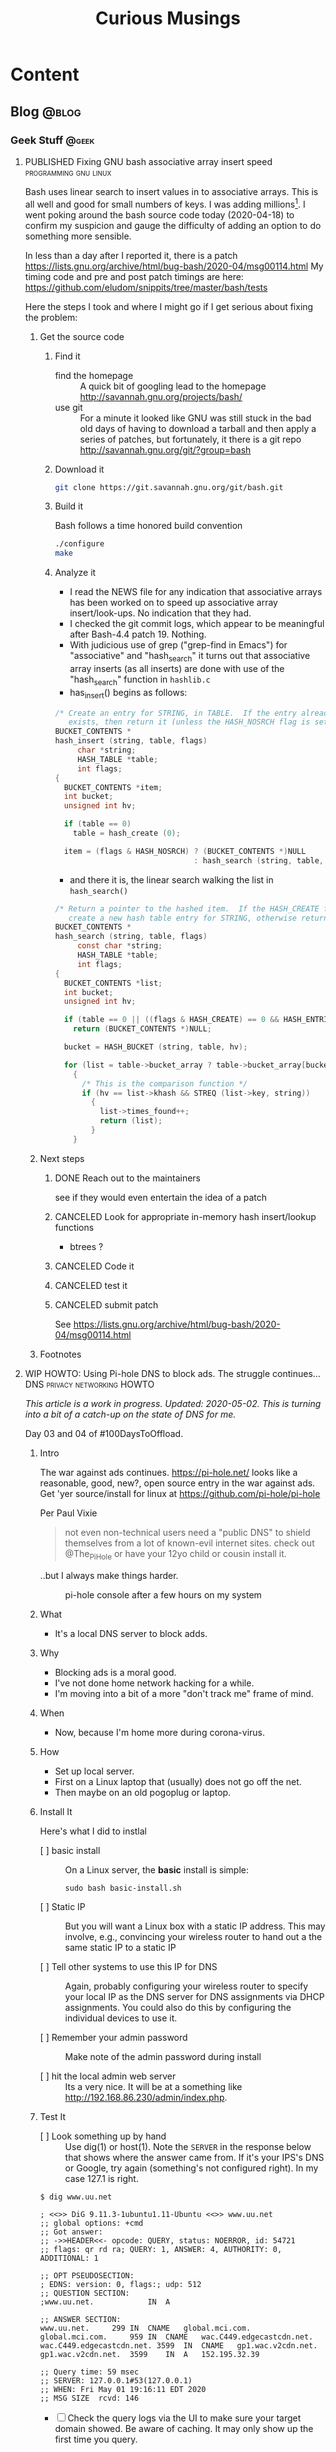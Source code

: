 #+TITLE: Curious Musings
#+OPTIONS: num:nil toc:nil \n:nil
#+TODO: TODO(t) CANCELLED(c) |  WIP(w) PUBLISHED(p)
#+hugo_base_dir: .
#+hugo_auto_set_lastmod: %Y-%m-%d
#+MACRO instagram @@html:https://www.instagram.com/p/$1

:PROPERTIES:
:EXPORT_HUGO_SECTION:
:END:
* Content
** Blog                                                               :@blog:
:PROPERTIES:
    :EXPORT_HUGO_SECTION: Blog
    :EXPORT_FILE_NAME:
    :EXPORT_HUGO_PUBLISHDATE:
    :END:

*** Geek Stuff                                                        :@geek:
**** PUBLISHED Fixing GNU bash associative array insert speed :programming:gnu:linux:
     :PROPERTIES:
     :EXPORT_FILE_NAME: 20200418
     :EXPORT_HUGO_PUBLISHDATE: 2020-04-18:
     :END:

 Bash uses linear search to insert values in to associative arrays.
 This is all well and good for small numbers of keys.   I was adding
 millions[fn:1].    I went poking around the bash source code today
 (2020-04-18) to confirm my suspicion and gauge the difficulty of
 adding an option to do something more sensible.


 In less than a day after I reported it, there is a patch
 https://lists.gnu.org/archive/html/bug-bash/2020-04/msg00114.html My
 timing code and pre and post patch timings are here:
 https://github.com/eludom/snippits/tree/master/bash/tests

 #+hugo: more

 Here the steps I took and where I might go if I get serious about
 fixing the problem:

***** Get the source code

****** Find it
       - find the homepage :: A quick bit of googling lead to the homepage http://savannah.gnu.org/projects/bash/
       - use git :: For a minute it looked like GNU was still stuck in the bad old
         days of having to download a tarball and then apply a series
         of patches, but fortunately, it there is a git repo http://savannah.gnu.org/git/?group=bash
****** Download it
       #+begin_src bash :eval no
git clone https://git.savannah.gnu.org/git/bash.git
       #+end_src
****** Build it

       Bash follows a time honored build convention
       #+begin_src bash :results output :eval no
./configure
make
       #+end_src

****** Analyze it
       - I read the NEWS file for any indication that associative arrays
         has been worked on to speed up associative array
         insert/look-ups.  No indication that they had.
       - I checked the git commit logs, which appear to be meaningful
         after Bash-4.4 patch 19.  Nothing.
       - With judicious use of grep ("grep-find in Emacs") for
         "associative" and "hash_search" it turns out that associative
         array inserts (as all inserts) are done with use of the
         "hash_search" function in =hashlib.c=
       - has_insert() begins as follows:
 #+begin_src C
/* Create an entry for STRING, in TABLE.  If the entry already
   exists, then return it (unless the HASH_NOSRCH flag is set). */
BUCKET_CONTENTS *
hash_insert (string, table, flags)
     char *string;
     HASH_TABLE *table;
     int flags;
{
  BUCKET_CONTENTS *item;
  int bucket;
  unsigned int hv;

  if (table == 0)
    table = hash_create (0);

  item = (flags & HASH_NOSRCH) ? (BUCKET_CONTENTS *)NULL
                               : hash_search (string, table, 0);
 #+end_src
       - and there it is, the linear search walking the list in
         =hash_search()=
 #+begin_src C
/* Return a pointer to the hashed item.  If the HASH_CREATE flag is passed,
   create a new hash table entry for STRING, otherwise return NULL. */
BUCKET_CONTENTS *
hash_search (string, table, flags)
     const char *string;
     HASH_TABLE *table;
     int flags;
{
  BUCKET_CONTENTS *list;
  int bucket;
  unsigned int hv;

  if (table == 0 || ((flags & HASH_CREATE) == 0 && HASH_ENTRIES (table) == 0))
    return (BUCKET_CONTENTS *)NULL;

  bucket = HASH_BUCKET (string, table, hv);

  for (list = table->bucket_array ? table->bucket_array[bucket] : 0; list; list = list->next)
    {
      /* This is the comparison function */
      if (hv == list->khash && STREQ (list->key, string))
        {
          list->times_found++;
          return (list);
        }
    }
 #+end_src


***** Next steps
****** DONE Reach out to the maintainers
       see if they would even entertain the idea of a patch
****** CANCELED Look for appropriate in-memory hash insert/lookup functions
       - btrees ?
****** CANCELED Code it
****** CANCELED test it
****** CANCELED submit patch
       See https://lists.gnu.org/archive/html/bug-bash/2020-04/msg00114.html

***** Footnotes
[fn:1] yes, there are many better tools for this job, but not in the constrained environment where this had to run.


**** WIP HOWTO: Using Pi-hole DNS to block ads.  The struggle continues... :DNS:privacy:networking:HOWTO:
     :PROPERTIES:
     :EXPORT_FILE_NAME: 2020-05-01
     :EXPORT_HUGO_PUBLISHDATE: 2020-05-01
     :END:

 /This article is a work in progress.  Updated: 2020-05-02.  This is
 turning into a bit of a catch-up on the state of DNS for me./

 Day 03 and 04 of #100DaysToOffload.

***** Intro
 # Thanks to Paul Vixie for the pointer to

 The war against ads continues. https://pi-hole.net/ looks like a
 reasonable, good, new?, open source entry in the war against ads. Get
 'yer source/install for linux at https://github.com/pi-hole/pi-hole

 Per Paul Vixie
 #+begin_quote
 not even non-technical users need a "public DNS" to shield themselves
 from a lot of known-evil internet sites. check out @The_Pi_Hole or
 have your 12yo child or cousin install it.
 #+end_quote

 ..but I always make things harder.

 #+CAPTION: pi-hole console after a few hours on my system
 #+LABEL: pic:pi-hole.png
 [[file:images/pi-hole.png]]

 #+hugo: more

***** What
      - It's a local DNS server to block adds.

***** Why
      - Blocking ads is a moral good.
      - I've not done home network hacking for a while.
      - I'm moving into a bit of a more "don't track me" frame of mind.

***** When
      - Now, because I'm home more during corona-virus.

***** How
      - Set up local server.
      - First on a Linux laptop that (usually) does not go off the net.
      - Then maybe on an old pogoplug or laptop.

***** Install It

      Here's what I did to instlal

      - [ ]  basic install :: On a Linux server, the *basic* install is
        simple:

        #+begin_example
       sudo bash basic-install.sh
        #+end_example

      - [ ] Static IP :: But you will want a Linux box with a static IP
        address. This may involve, e.g., convincing your wireless
        router to hand out a the same static IP to a static IP

      - [ ] Tell other systems to use this IP for DNS :: Again,
        probably configuring your wireless router to specify your local
        IP as the DNS server for DNS assignments via DHCP assignments.
        You could also do this by configuring the individual devices to
        use it.

      - [ ] Remember your admin password :: Make note of the admin password during install

      - [ ] hit the local admin web server :: Its a very nice.  It will
        be at a something like  http://192.168.86.230/admin/index.php.

***** Test It

      - [ ] Look something up by hand :: Use dig(1) or host(1).  Note
        the =SERVER= in the response below that shows where the answer
        came from.  If it's your IPS's DNS or Google, try again
        (something's not configured right).  In my case 127.1 is right.

      #+begin_example
$ dig www.uu.net

; <<>> DiG 9.11.3-1ubuntu1.11-Ubuntu <<>> www.uu.net
;; global options: +cmd
;; Got answer:
;; ->>HEADER<<- opcode: QUERY, status: NOERROR, id: 54721
;; flags: qr rd ra; QUERY: 1, ANSWER: 4, AUTHORITY: 0, ADDITIONAL: 1

;; OPT PSEUDOSECTION:
; EDNS: version: 0, flags:; udp: 512
;; QUESTION SECTION:
;www.uu.net.			IN	A

;; ANSWER SECTION:
www.uu.net.		299	IN	CNAME	global.mci.com.
global.mci.com.		959	IN	CNAME	wac.C449.edgecastcdn.net.
wac.C449.edgecastcdn.net. 3599	IN	CNAME	gp1.wac.v2cdn.net.
gp1.wac.v2cdn.net.	3599	IN	A	152.195.32.39

;; Query time: 59 msec
;; SERVER: 127.0.0.1#53(127.0.0.1)
;; WHEN: Fri May 01 19:16:11 EDT 2020
;; MSG SIZE  rcvd: 146
      #+end_example

      - [ ] Check the query logs via the UI to make sure your target domain
        showed.   Be aware of caching.  It may only show up the first
        time you query.

      - [ ] Go trolling for ads :: Find your favorite 90s-era web site,
        go hit it, and watch the counters

        + http://computershopper.com
        + http://www.yahoo.com
        + http://www.compuserve.com
        + http://www.aol.com
        + http://sears.com (get it while it lasts)

      - If the counters go crazy and you don't see the expected
        plethora of ads, you win.  If not dig deeper.

      - If you are all-ready using ad-dblockers :: If you are already
        using ad-blockers or browsers such as Brave that block ads, you
        may have to test with something else (Firefox, Chrome, etc.)

      - Browser and other apps are getting cagey about using not using
        the system DNS, using DOH, and otherwise not acting like you
        expect them too.  Editing =/etc/resolv.conf= is not the whole
        game anymore.


***** Tools you may want to use/learn/install
      - dig :: for making/testing queries by hand
      - [[https://www.wireshark.org/][Wireshark]] :: Use Wireshark to see what's going on on the wire,
        who you're talking to, etc.
***** The things you learn
      - pi-hole can apparently function as a DHCP server itself.

      - You can choose your upstream DNS servers from a list with
        options for IPv4, IPv6, DNSSEC/no DNSSEC, filtered/unfiltered.

     - Quad9 is one of the choices.  It looks to be really useful for
       adding malware blocking to your domain.  See
       https://www.quad9.net/faq/ for a useful bit of education.


     - The logs are at =/var/log/pihole.log=

     - Possibly use [[http://www.ranum.com/security/computer_security/papers/ai/][Marcus Ranums's principal of "Artificial Ignorance"]]
       to grep out the known and see what's left:

       #+begin_example
      $  cat pihole.log.1  | egrep -v microsoft.com\|google\|amazon\|in-addr\|linkedin\|dropbox\|facebook\|messenger\|ubuntu\|github\|brave\|basicattention\|yahoo\|disqus\|twitter\|akamai\ | sed 's/.*: //'  | sort | uniq -c | sort -rn | head
      334 reply min-api.cryptocompare.com is <CNAME>
      334 reply ccc-api.cloudapp.net is 40.115.22.134
      334 query[A] min-api.cryptocompare.com from 127.0.0.1
      238 forwarded min-api.cryptocompare.com to 8.8.4.4
      143 cached min-api.cryptocompare.com is <CNAME>
      101 query[A] no-thanks.invalid.lan from 127.0.0.1
      101 query[A] no-thanks.invalid from 127.0.0.1
      101 forwarded min-api.cryptocompare.com to 8.8.8.8
      100 reply hfq2h9152m63.statuspage.io is <CNAME>
      100 query[A] rpt.cedexis.com from 127.0.0.1
       #+end_example

       #+begin_example
      $ cat pihole.log.1  | egrep -v microsoft.com\|google\|amazon\|in-addr\|linkedin\|dropbox\|facebook\|messenger\|ubuntu\|github\|brave\|basicattention\|yahoo\|disqus\|twitter\|akamai\|compuserve\|aol | sed 's/.*: //'  | sort | uniq -c | sort -rn | tail -20
      1 cached imap.gmail.com is 2607:f8b0:400d:c0f::6d
      1 cached imap.gmail.com is 2607:f8b0:400d:c07::6d
      1 cached imap.gmail.com is 2607:f8b0:400d:c00::6d
      1 cached imap.gmail.com is 2607:f8b0:4004:c08::6d
      1 cached imap.gmail.com is 2607:f8b0:4004:c08::6c
      1 cached imap.gmail.com is 172.253.63.109
      1 cached imap.gmail.com is 172.253.63.108
      1 cached hosts-file.net is 3.234.198.254
      1 cached encrypted-tbn0.gstatic.com is 172.217.13.78
      1 cached dig is NXDOMAIN
      1 cached content-signature-2.cdn.mozilla.net is <CNAME>
      1 cached beacons-handoff.gcp.gvt2.com is 172.217.15.99
      1 cached beacons.gvt2.com is 172.217.13.227
      1 cached beacons.gcp.gvt2.com is <CNAME>
      1 cached beacons4.gvt2.com is 216.239.32.116
      1 cached beacons2.gvt2.com is 216.239.38.117
      1 cached beacons2.gvt2.com is 216.239.36.117
      1 cached beacons2.gvt2.com is 216.239.34.117
      1 cached beacons2.gvt2.com is 216.239.32.117
      1 cached article.smartasset.com is <CNAME>
       #+end_example

       What is this stuff?

***** Tune it
      I'm not sure all the devices in the house are using the P-hole
      proxy.  If they are, then they are showing up as the single
      device _gateway.   I need to understand this and figure out if I
      can get other devices pulling wireless addresses via DHCP from
      the WAP to use the Pi-hole DNS directly.   Stay tuned.

***** POST INCOMPLETE FROM HERE

***** Migrate

***** Burn in


***** Inflict it on others

 # **** Show and Tell

 #      http://192.168.86.230/admin/index.php


**** WIP "My Computer ?"         :computers:windows:apple:cloud:ubuntu:linux:
     :PROPERTIES:
     :EXPORT_FILE_NAME: my-computer
     :EXPORT_HUGO_PUBLISHDATE: 2020-05-12
     :END:

     The windows desktop has (had? I don't pay attention) icons labeled
     "My Computer".  I always thought that was odd, or at least very
     often out of context as many (most?) instances of Windows ran on
     machines at people's jobs.  They didn't own the computer.  It was
     not "My Computer".

     Similarly, Apple has a long history of asserting they know what's
     best for other people and their computers.  The last time I had to
     go to "The Apple Store" all I wanted was a power cable.  I wanted
     the part, I wanted to pay, I wanted to get out.  But,
     characteristically, the "experts" there (what does that say about
     their view of their customers) wanted to engage me, to "have a
     conversation", talk to me about warranties and if I qualified, they
     wanted to wast my time (more valuable than my money) on their
     agenda.  Apple software is the same way.   Not "My Computer".

     Then there is the cloud.  "There is no cloud, there's just other
     people's computers."  I've worked at AWS.  I worked at CompuServe
     about 5 years into the information service days.  Before that, it
     was a time-sharing company.  "There is no isolated Project,
     Programmer Number environment with custom BASIC and FORTRAN
     Compilers, InfoPlex (email), and FILGE (FILe Generator and Editor)
     connected via X.25 PADs (VPNs back in the day), there's just
     CompuServe's DecSystem-10s."

     And then there is this glorious 3 or 4 year old laptop that I'm
     about to blow up, wiping the disk and reinstalling Ubuntu
     (switching to Kubntu, because, why not?).  No change control.  No
     production concerns (well, maybe a few, I'm putting out this blog
     post early in case it does not come back quickly).  I have a long
     running game of naming my systems.  This one's currently called ed
     (for the editor), octo (8 processors), mel (for "real
     programmers").  I think when I reinstall this time, I'll call it
     "MyComputer".

**** PUBLISHED Publishing a blog on Github with Org and Hugo :blogging:org:emacs:HOWTO:
     :PROPERTIES:
     :EXPORT_FILE_NAME: hugo-org-github
     :EXPORT_HUGO_PUBLISHDATE: 2020-08-16
     :END:

     If you ever thought to yourself, "Gee, Emacs Org mode is a great
     outlining and authoring tool, and I wish there were a powerful
     and simple way use it to publish static websites on github or in
     S3 buckets, I wish my blog could look as slick ast
     https://eludom.github.io/" your're in luck, All but the
     /simple/ part.  Here are some of the references I used.

     Post 19 of #100DaysToOffload https://100daystooffload.com/
     #+hugo: more

***** Potential ox-hugo sites to copy
****** The Art Of Not Asking Why
       I started by looking for sample web sites to copy by perusing
       the sites on this list
       https://ox-hugo.scripter.co/doc/examples/

       I found the following

       - Site :: https://joshrollinswrites.com/
       - Source :: https://github.com/jarss/TAONAW/tree/master

      Josh has been great in answering the odd question.  His blog is
      interesting too !!!  He accepts paypal...

***** General Info on Hugo, Ox-Hugo and github pages
       Then I did some reading (this is where the /not simple/ part
       comes in) on the following sites

      - hugo getting started :: https://gohugo.io/getting-started/quick-start/
      - hosting a blog on github pages :: https://gohugo.io/hosting-and-deployment/hosting-on-github/
      - github pages :: https://pages.github.com/
      - HOWTO with Hugo and github pages :: https://medium.com/swlh/hosting-a-hugo-blog-on-github-pages-with-travis-ci-e74a1d686f10
      - Org mode hugo exporter :: https://ox-hugo.scripter.co/
        + I'll probably go here, but it seems like a bit much to start...
        + Maybe learn the un-automated way first?
      - About Hugo :: https://people.umass.edu/weikaichen/post/emacs-ox-hugo/
      - About blogging with Hugo :: https://www.shanesveller.com/blog/2018/02/13/blogging-with-org-mode-and-ox-hugo/

***** The results

      You're looking at the results: https://eludom.github.io/, this
      and other posts.  It took a couple deep dives to understand it,
      but I think I more-or-less have it, and it is a very seamless
      integration wtih Org-Mode, which for some of us closes the deal
      even if there is pain involved

***** Bonus: Twitter cards

      And for bonus points I did reading on how to add twitter card
      support to ox-hugo bog posts, e.g., so you can write your post
      and have twitter or other sites (such as [[https://mastodon.social/about][Mastadon]]) that
      understand the format pull the title, intro and possibly an
      image to post in the web sit.

****** Twitter Cards: HOWTO, the short story

      Short version: if you drop =twitter_cards.html= in
      =layouts/partials/= of your blog, you then just write your
      blog, publish it, and past the URL into the https://cards-dev.twitter.com/validator
      to make sure it's going to work when posted

****** Twitter Cards: More than you ever wanted to know, the long story.

   - Twitter Cards :: https://sproutsocial.com/insights/twitter-cards/
   - Twitter cards in ox-hugo :: https://ox-hugo.scripter.co/doc/org-toc/
   - Twitter cards in Hugo :: https://gohugo.io/templates/internal/
   - Twitter cards partials for Hugo :: https://gohugohq.com/partials/twitter-cards-partials-for-hugo/
   - Ttitter card, ox-hugo discussion :: https://discourse.gohugo.io/t/solved-help-with-twitter-card-image/14067
   - about hugo partials :: https://gohugo.io/templates/partials/

***** How to publish: files, settings, process
      And, finally the gory details of actually publishing.

      These are raw/WIP notes, but mostly right.  They actually
      publish this blog.

****** Important Files and Directories
       - /home/gmj/public/github/ox-hugo-blogs/blog/curious.org :: The one file to rule them all
         o This is the blog.  All articles live in this one file as
         separate org trees.   This is the "source".
       - HUGO_BASE_DIR=/home/gmj/public/github/ox-hugo-blogs/blog ::  The root of my blog
         o This is the root/source for the blog.  It gets pushed to
         git@github.com:eludom/blog.git (fetch)
       - =${HUGO_BASE_DIR}/content/= :: Where local content (markdown) goes,
         e.g. =content/posts/steve.md=
       - =${HUGO_BASE_DIR}/docs/= :: Where the content to publish (html) goes,

****** Settings and Organization
******* Set EXPORT_HUGO_SECTION
        In the .org file that is the blog, set EXPORT_HUGO_SECTION
        to be "Blog" (or in whichever section you want posts to land,
        default is "posts")

        This is inherited lower level headers in org so

        #+begin_example
,** Blog
   :PROPERTIES:
   :EXPORT_HUGO_SECTION: Blog
   :EXPORT_FILE_NAME:
   :EXPORT_HUGO_PUBLISHDATE:
   :END:
      #+end_example

      covers things in

      #+begin_example
,* Content
,** Blog
,*** Work Stuff
,*** PUBLISHED Choosy Programmers Choose GIF :Wilhite:CompuServe:GIF:History:Computers:Emacs:Programming:
       #+end_example

****** Processes
******* Drafting
******** TODO start hugo in root directory
         =hugo server -D=
******** TODO Edit curious.org

         Add an entry like this

         #+begin_example
,*** WIP Walled Gardens
    :PROPERTIES:
    :EXPORT_HUGO_SECTION: Blog
    :EXPORT_FILE_NAME: walled-gardens
    :EXPORT_HUGO_PUBLISHDATE: 2020-08-11
    :END:

    This is a brain dump on something like 40 years experience with
    "social media" of various forms.
       #+end_example

       - EXPORT_HUGO_SECTION :: probably not needed if inherited from
         higher level headline
       - EXPORT_FILE_NAME :: The file name for this post.   Could be date.
       - EXPORT_HUGO_PUBLISHDATE :: Set to the date this post should be
         "live".  Can be used to schedule "future" posts.

       - IMPORTANT :: Posts with a status of TODO are drafts.  WIP or
         PUBLISHED are "live"

       - EVEN MORE IMPORTANT :: /A valid Hugo post subtree is an Org
         subtree that has the EXPORT_FILE_NAME property set./  ox-hugo
         only exports valid subtrees to markdown.  You can draft to your
         hearts content in subtrees that do not have EXPORT_FILE_NAME set
         (and maybe export the subtree to text or html to view)

******** TODO Save
         With point in the newly created or updated subtree, save the file.
******** TODO view at http://localhost:1313/
         view the drafts http://localhost:1313/
         View the result in your browser
******* Publishing
******** run hugo
         In the HUGO_BASE_DIR run =hugo=.  The results will be written to
         "doc/".
******** push to github
         - I host on github.io.
         #+begin_example
      cd doc
      git add -A
      git commit -m"name of new post"
      git push
         #+end_example
******* make sure post is live, looks right
        - Go to site: https://eludom.github.io/
        - It often takes a minute or so after push for things to show up
          on the web site.  You might have to refresh
******* Add and push the source
        #+begin_example
        cd ..
        git status .
        git add [new files]
        git commit -m"name of new post"
        #+end_example

        - be sure not to add docs/, as that is pushed a a subtree.
        - possibly move the docs/ tree so that is not subsidiary to the root

***** Conclusion
      "I mean, why not just use blogger.com or Wordpress"?  Been
      there done that.

      Companies come and go.  I ought to know.  I started my career
      working at CompuServe.  The forums where apparently finally
      deleted on 2017.  History was lost.

      There are issues of control.  There are the issues of using
      tools I like, not the GUI or "download my app" du jour with
      tracking, ads, monetization, bloat and more.


*** Cybersecurity                                             :cybersecurity:
**** PUBLISHED "​Reproducible security analytics?"   :org:emacs:
     :PROPERTIES:
     :EXPORT_FILE_NAME: reproducable-security-analytics
     :EXPORT_HUGO_PUBLISHDATE: 2020-02-25:
     :END:

 I'm looking for repositories of "reproducible security analytics".

 As an addict of [[https://www.gnu.org/software/emacs/][Emacs]] [[https://orgmode.org/][Org mode]], one of the papers that got me started
 thinking along these lines was [[https://www.jstatsoft.org/article/view/v046i03/v46i03.pdf][A Multi-Language Computing Environment
 for Literate Programming and Reproducible Research]]. I realize for most
 of the rest of the world this vision is now realized more in things
 like Jupyter and Zeppelin notebooks. Your loss :-)

 One thing that looks promising is [[https://car.mitre.org/][mitre's cyber analytics
 repository]]. Another is [[https://github.com/hunters-forge/mordor][Hunters Forge/Mordor]] I'd be interested in
 pointers to more.

**** PUBLISHED Bear attacks, no-win situations and cybersecurity :bears:
     :PROPERTIES:
     :EXPORT_FILE_NAME: cybersecurity-and-bears
     :EXPORT_HUGO_PUBLISHDATE: 2020-03-19:
     :END:

     I spend a good amount of time hiking in Shenandoah National Park and
     surrounding areas. I've seen quite a few #bears and I've followed one
     down the trail. I've been growled at by a mother bear when I
     unknowingly came between her and her cubs. This is going somewhere
     related to #cybersecurity. I promise.

     You can't outrun a bear. Climbing a tree won't help. If a bear
     actually decides to attack you, the odds are not in your favor, but
     fortunately they almost never attack. The old joke goes "I don't have
     to outrun the bear, I just have to outrun you" because, presumably the
     bear will catch your slower partner, stop, and not bother you when you
     both decide to run for it in violation of bear encounter best
     practices.

     This hints at any number of cybersecurity principals:

     - Know your threat model.
     - Know and follow best practices.
     - Don't let fear (or adrenaline) dictate your response.
     - Know and practice situationally appropriate responses (Grizzlies:
       if attacked play dead. Black Bear: if attacked fight for your
       life)
     - Be prepared (bear spray, first aid kit)
     - Practice deterrence (make noise, travel in groups)
     - Prevention costs less than recovery. By far.
     - And, of course, make sure the other guy is an easier target. Run faster if you run. Apply patches, have good backups (Hello, ransomware !), have layers of defense, decoys, monitoring, DLP, practice threat hunting, etc.
       For a decade or so, I've been reflecting on the fact that
       defensive cybersecurity is a loosing igame. The red team
       (attackers) always win. I don't like no-win situations.

     There's a lesson here:

     - Don't feed the bears :: They become habituated to humans, loose
       their inhibition, become a nuisance and sometimes have to be
       relocated or killed. Nobody wins.

     OK, not that lesson. Lessons like:

     - Follow best practices :: Following best practices CAN help avoid
       problems. Not following best practices WILL invite problems.
     - Have an incident response plan :: If you see a bad thing
       happening, if it is coming straight for you, what do you do?
     - Line up the right resources ::  Do you know how to triage
       wounds? Do you have a cell phone? Are you in range of cell
       towers? If not, do you have a SPOT to call for help? Where is
       the nearest hospital? Are you prepared to shelter in place if
       need be?
     - It's not just you :: Feeding the bears or failing to store food
       properly might result in perfectly good backcountry shelters
       being torn down. And here we are, 20 or so years after it
       became clear that that allowing spoofed packets out of your
       network enables #DDoS #attacks and we *still* do not have
       widespread adoption of reverse path forwarding
       checks. *Please* stop spoofed packets at your border !


     So it maybe true that few people win in the face of an actual attack,
     but, it turns out, there are still good reasons to play the game.


***** For Further Reading

      - Numbers of bear attacks :: In North America, only 2-5 people are killed annually by bears: https://www.thealaskalife.com/outdoors/bear-attacks-statistic/ vs (Worldwide) 10 killed by sharks, 50,000 by snakes and 725,000 by mosquitos. https://www.statista.com/chart/2203/the-worlds-deadliest-animals/
      - U.S. Forrest Service :: "Be bear aware" https://www.fs.usda.gov/visit/know-before-you-go/bears
      - Internet safety 101 :: "Internet safety 101: 15 tips to keep your kids and family safe online" https://us.norton.com/internetsecurity-kids-safety-stop-stressing-10-internet-safety-rules-to-help-keep-your-family-safe-online.html. Sure they want to sell you antivirus software, but this is generally good advice.
      - Ultimate Guide to Cybersecurity :: "Your Ultimate Guide to Cybersecurity: At Home, at Work, and on the Go." https://www.ibtimes.com/your-ultimate-guide-cybersecurity-home-work-go-2818655. A little more in depth.
      - CIS Critical Controls :: "The Center for Internet Security (CIS) Critical Security Controls" - https://www.cisecurity.org/controls/cis-controls-implementation-groups/ More in depth. For enterprises.

**** PUBLISHED Thoughts on the OODA loop and falling out of a canoe :outdoors:SOC:OODA:
     :PROPERTIES:
     :EXPORT_FILE_NAME: ooda-loop-and-getting-wet
     :EXPORT_HUGO_PUBLISHDATE: 2020-05-26
     :END:

 # Tim, Jono, Leigh

 In my never ending quest for synthesis, this post combines thoughts on
 [[https://en.wikipedia.org/wiki/OODA_loop][the OODA loop]] and falling out of a canoe twice this weekend in rapids
 on the Shenandoah river.  There is a connection.  Maybe.

 If you want to see the full trip report, pictures, etc. go here [[https://eludom.github.io/blog/get-wet/][Things
 that fall in the river get wet]].  If you're interested in how this relates to
 the OODA loop or, better, if you have experience/thoughts on applying
 the OODA loop to operational cybersecurity settings, read on (and
 comment !)

 #+CAPTION: On the river during calm between crisis events
 #+attr_html: :width 400px
 #+attr_latex: :width 400px
 #+ATTR_ODT: :scale 0.5
 [[./images/paddling.jpg]]


 #+hugo: more

***** The OODA Loop

 [[https://en.wikipedia.org/wiki/OODA_loop][The OODA loop]] is a concept cybersecurity has borrowed from the US Air Force.
 "OODA" stands for "Observe, Orient, Decide, Act".
 The OODA loop began as a very fighter-pilot-centric view of a problem
 space.  I always think of Snoopy and the Red Barron.  Snoopy
 *observes* the Red Barron at a distance, *orients* his Sopwith-Camel
 towards the Red Barron, *decides* to fire, and then *acts* by firing-away.
 Then repeat the OODA loop.  *Observe*: what was the effect of your
 action (the Red Barron went down in flames, or you missed and now he's on your
 tail)...

***** The OODA Loop and falling out of a canoe
 The OODA loop parallels my decision making process in the rapids this
 weekend.  In one of our two crisis events I *observed* the other
 canoe flip in the rapids ahead.  I *oriented* my canoe towards shore.
 I *decided* to grab a tree root to buy time to sit and contemplate
 options.  I *acted* by grabbing the tree root.  We flipped due to the
 strong current.
 REPEAT.
 I *observed* that we were in the water 10 or 20 yards (9 to 18 meters)
 from the start
 of the rapids.  I *oriented* myself towards shore.  I *decided* to
 swim to shore at all costs (loosing the canoe and all our gear) rather
 than float the rapids in life jackets.  I *acted* by swimming to shore.
 REPEAT.
 I *observed* that we were safe on shore without our boat, gear or
 friends.  I *oriented* myself downstream.  I *decided* to walk in
 search of boat, gear and friends.  I *acted* by walking...

***** Where does the OODA loop work well?

 The OODA loop seems to be a good model for rapidly changing situations
 where the personal stakes to the actor are high, the actor is
 receiving relevant information in a timely fashion and has the ability
 to decide on appropriate action and execute in a very short
 timescale.  There were elements of this in Bill Cheswick's classic [[https://www.cheswick.com/ches/papers/berferd.pdf][An
 Evening with Berferd]] and Cliff Stoll's [[https://en.wikipedia.org/wiki/The_Cuckoo%27s_Egg][The Cuckoo's Egg]], but I am
 wondering how many of these conditions apply, to, say the modern SOC?


***** Does the OODA loop work in SOCs?

 How do the characteristics of crisis situations such has that
 described above or a fighter pilot in dogfight map to the modern SOC?
 Does a SOC have a rapidly changing situation?  Probably.  Are there
 personal stakes for the actor (analyst)?  It depends.  Is it just
 "work my shift and go home after the hand-off"?  Are the actors
 (analysts) receiving relevant information in a timely fashion?  Or are
 they waiting for a weeks-long (months-long?) approval process for the
 ingest of needed data, the provisioning of enough storage and compute
 power to run the queries they need?  Are they empowered to take action
 in a short timescale?  Or are there three levels of management
 approval needed and reports to be written before any action can taken?
 Can they take machines offline, implement blocks, etc?  Even if it
 impacts production?  Can they observe, orient, decide and act, or is
 it time to put your feet up, hope for the best and float through the
 rapids?

 Your thoughts?  Experiences?

 Days 17 of #100DaysToOffload https://100daystooffload.com/

**** TODO TLS 1.3, China blocking                     :infosec:
     :PROPERTIES:
     :EXPORT_FILE_NAME: blocking-tls-13
     :EXPORT_HUGO_PUBLISHDATE: 2020-08-18
     :END:
     - See Paul Vixie Tweet 2020-08-09 + my android brave reading
       bookmarks (cloudflare blog, etc.)

*** Work                                                              :@work:
**** PUBLISHED "​I'm passionate about..."​                :Latin:humanity:work:
     :PROPERTIES:
     :EXPORT_FILE_NAME: Im-passionate about
     :EXPORT_HUGO_PUBLISHDATE: 2020-03-09:
     :END:

 "I'm passionate about..." I've always hated that phrase. Because I
 thought it was fake. I thought it was trendy. I've reflexively reacted
 against trendy things for decades. Pet Rocks, Disco, TED talks,
 cryptocurrency... But I am coming to see what the phrase is getting
 at. And I think I like it.

 In a work world where human beings are called "resources", where
 intelligent, creative, inquisitive, motivated people are subjected to
 management practices derived from 19th century steel mills and
 automotive assembly line production, the phrase "I'm passionate
 about..." is (can be) an attempt to re-assert humanity.

 I've just finished reading [[https://www.amazon.com/Long-Live-Latin-Pleasures-Language/dp/0374284520#ace-8881249860][Long Live Latin: The Pleasures of a Useless
 Language]] . For no good reason. Again and again, it raises the question
 of what it means to be human: to be joyful, spontaneous, creative,
 inquisitive, fulfilled, to discover, to appreciate beauty, music, art,
 language, and poetry (yes, I have a liberal arts degree)

 I guess if I had to say what I'm passionate about, it's about being
 human and treating other people as humans. To put a professional spin
 on it "I am passionate about collaborating with technical people to
 find creative solutions to important problems."

 Go learn a useless language. Climb a mountain and enjoy the
 view. Spend time playing games with your family. Be human. Be
 passionate. Carpe diem.


**** PUBLISHED Choosy Programmers Choose GIF :Wilhite:CompuServe:GIF:History:Computers:Emacs:Programming:
     :PROPERTIES:
     :EXPORT_FILE_NAME: steve
     :EXPORT_HUGO_PUBLISHDATE: <2020-04-30 Thu>
     :END:

 [[https://en.wikipedia.org/wiki/Steve_Wilhite][Steve Wilhite]] is the most prolific programmer I've ever known.  He's
 mostly remembered for creating [[https://en.wikipedia.org/wiki/gif][GIF]] but he spent 30 years writing piles
 of amazing software which helped set the stage for the Web.

 #+CAPTION: CompuServe XF4 Fortran Manual
 #+LABEL: pic:XF4MAN
 file:images/cs/XF4MAN.gif

 Day 02 of #100DaysToOffload.

 #+hugo: more

   Steve worked at CompuServe (and successors) from 1970 to 2001.  I
   was fortunate enough to start my career working with/for him.  My
   view of his programming output comes largely from 1985-1995.  I'm
   sure there was much more that I missed.

***** Things Steve Wrote
   Steve ran the languages and tools group when I arrived.  /He had just/
   /given up on writing at DEC10 ADA compiler/[fn:2] (Steve is still writing
   ADA software), was just beginning to embrace PCs as "real computers"
   worthy of his attention, had written a FORTRAN compiler, a BASIC
   compiler and associated run-time systems, and a run-time library for
   BLISS called BTOOLS.  These were partially in support of
   CompuServe's pre-information-service time-sharing services supported
   by a homegrown packet-switched networking.  "Cloud computing" in the
   1970s :-)

   I worked on BTOOLS, SKIMAN (Single Key Index Access Manager), a
   B-Tree library Steve had created.  There was a full-fledged database
   system written in there somewhere I think.  There were ports and
   hacks to various tools such as FINE (Fine Is Not Emacs), a C
   compiler, DEC Runoff, laser printer support, source code control
   systems, etc.

   On top of that, Steve created the HMI (Host Micro Interface)
   protocol that rode on top of [[https://en.wikipedia.org/wiki/b_protocol][CompuServe "B-Protocol"]] to allow API
   driven interactions with the information service (the alternative
   being text/command line interfaces).  This was all in an environment
   where 9600baud modems were considered "fast".  Compression,
   incremental display, etc. were paramount.

   He later used that as the substrate for [[https://en.wikipedia.org/wiki/compuserve_information_manager][WinCim]], the graphical interface
   to the information service that he created which kept the company
   going for a while in the face of the likes of AOL.  Somewhere in
   there, there was a graphics library and enough pieces that I was
   able to write a web browser that worked inside WinCim, that would
   have allowed CompuServe users without an Internet connection (most
   everyone then) to browse the web.  Marketing did not want to release
   my web browser.  *Sigh*.

   Later on (after my time) Steve as pulled into major projects to support
   the back end processing for H&R Blocks's TaxCut program when online
   tax-filing was a new thing.  /He was also pulled into the WOW project/
   /which was supposed to be the AOL killer when it became apparent that/
   /CompuServe needed an AOL killer./[fn:3]  One of those projects succeeded.
   Single-handed technical virtuosity could not fix the one that
   didn't.

   And there was this little side project called GIF.

***** Things that got out

****** GIF
   Be careful what you do and say.  It's often the incidentals that you
   are remembered for.  The kind (or unkind) words.  The side projects.

   In the world of the mid 80s there were IBM PCs, Apple Macs
   (classic), Amigas, Atari-STs, CoCos, and yes, Apple-IIs and
   Commodor-68s.  The information service was moving beyond a
   text-based, menu-driven system (I like curses and termcap as much as
   the next guy, but hey..).  People wanted to share pictures, display
   online-shopping catalogs, weather maps, etc.  There were no/few good
   portable graphics formats.  So Steve wrote one.  GIF.  Then the web happened.
   The web wanted portable images too.  GIF worked.  So the early web
   adopted it.  There was the kerfuffle over the LZW compression
   algorithm it used resulting in the creation of the PNG format, but,
   hey, who in 1987 would ever think that an algorithm published in ACM
   might not be free.  OK, [[https://en.wikipedia.org/wiki/richard_stallman][Stallman]], but who else :-).  And now there
   are Giffy's in slack that I turn off because I hate dancing bears.
   Thank-you Steve.

***** MicroEmacs/mg display hacks

   And then there are the [[https://www.emacswiki.org/emacs/MicroEmacs][MiroEmacs]] display hacks.  When the Amiga came
   out Steve convinced me to buy one (it was that or the AtariST, he
   had and was hacking on both).  But there was no Emacs.  Somehow
   (Steve?) I became aware that the source to MicroEmacs was included
   on with the disks to Mark Williams C compiler for the PC.  So I bought
   the C compiler, ported the source to the Amiga (all it needed was
   character I/O drivers to work in the native ANSI/VT-100 terminal)
   and gave the source to Steve, who, I think, hacked/improved the
   screen update logic.  I then posted the source to the USENET group
   comp.sources.amiga. It took off from there (thanks to Daniel
   Lawerence).  It's rumored that Linus Torvalds uses a version of the
   code to this day.


***** CompuServe: Groundbreaking events, great teams and amazing individuals.

      At the recent (2019-10-19) CompuServe 50th Anniversary reunion I
      was reminded of the revolutionary things that happened there: the
      first commercial email, the first online banking, the first
      online shopping, the first electronic news wire feed, the first
      song released exclusively online (Arrowsmith 1994), online chat
      (CB), OS and compiler development, VPNs (X.25 !), data over cable
      in 82....and Dan Piskur inventing what we know today as much of
      standard online security, incident response and "cyber"/law
      enforcement collaboration, all before the Internet.

      Of course it all took the efforts of many people and groups:  the
      network software team (packet switching c.a. 1972, take that
      DARPA), the "monitor group" (TOPS-10 OS development),
      MicroComputer Software (terminal emulators forever !), large
      systems software (billing et. al.), and of course the genius of
      the founders (John Goltz) and the vision of Jeff Wilkins (CEO
      1970-1985).

      There's a lot to be said for being in the right place at the
      right time, and for having a team, but many things do not happen
      without the essential contributions of amazing individuals.

      Thanks Steve.

 #+CAPTION: It all started...
 #+LABEL: pic:shirt
 file:images/cs/compuserveshirt.gif


***** Footnotes

[fn:2] Steve corrected me.  There were never actually plans to write
an Ada compiler.  But I was unaware of the XBASIC compiler.   So 3
compilers in all.

[fn:3] Steve informs me he was NOT pulled into the WOW project.  Maybe
the outcome would have been better if he had...


[fn:1] yes, there are many better tools for this job, but not in the constrained environment where this had to run.



**** PUBLISHED Adding uncertainty in uncertain times :life:work:startups:GTD:
     :PROPERTIES:
     :EXPORT_FILE_NAME: 2020-06-30
     :EXPORT_HUGO_PUBLISHDATE: 2020-06-30
     :END:

     So, when life turns uncertain you have two choices.   Cling to
     things that seem to add stability and certainty, i.e. try to "stay
     safe", or embrace the uncertainty, live now, carpe diem, and do
     things would seem to be fulfilling now.

     I'm choosing the latter.  At 58, in the middle of a pandemic and
     social unrest, I'm moving to a startup. The following are notes
     from a friend who has been playing the silicon valley startup game
     for a few decades.   These are notes-to-self and anybody else who
     cares from that conversation:

     - Map out the architecture of the org/org structure (official)
       vs. what is actually working
     - Whats the (people) API: theory, practice?
     - Find "they guy who built it, knows everything"
     - What is the aspirational architecture vs. what's really built?
     - Find "the guy" who has it all in his head, maybe stuff that has
       not made it to paper.   Whiteboard it, write it up.
     - Most places don't do that
     - Look at reality vs. getting stuck in "my teams perspective"
     - Use systems thinking to figure it all out
     - Find the "old salts" who know where the bodies are buried, not
       "official channels"
     - "First 90 Days", book
     - "An elegant puzzle", book
     - #1 lesson for all startups: "IT'S ALL ABOUT HOW MUCH CASH YOU
       HAVE IN THE BANK"
     - If company is healthy, CFO knows burn rate, want's whole company
       to be thinking about it
     - Health check: how aware are people of cash position?
     - Build vs. buy
     - Bailing wire and duct tape?
     - WATCH BURN RATE, WATCH REVENUE
     - Valuable people: people who understand tech and that you have to
       be a functioning business,  i.e. you need more $ revenue than
       you are spending
     - People should be excited about growth
     - Watch out for scaling company before projected/actual growth in revenue
     - Biz/finance folks should be excited about you being interested
       in finances.  Defensiveness is a warning sign.   You WANT people
       who care about $.  People share what they are interested in
     - Working remote, COVID
       + open door policy?
       + Ask admin assistant "Can I get 1/2 hour on X's calendar"?
       + Have/ask leading questions
       + Dig into current, next challenges
       + Demonstrate that you are thoughtful and someone who wants to
         make things work
     - Most important: GET THINGS DONE
     - reward/appreciated if you are seen as someone who wants to make
       things work, shape product
     - not "staying in my lane"
     - culture to pass things on, figure out where the holes are, fill them
     - Each team should have onboarding guide
     - Whoever was last onboarded updates it
     - if not, as ?Mentor? to get it
     - You should have a mentor
     - there should be a doc that includes "what IT didn't tell you
     - "When I build systems, I try to build something with good
       [benefits?] but light filling" (e.g. don't over-engineer)
     - Two bad extremes:
       + Try to build something that works now, don't "boil the ocean"
       + Pure agile people...constant refinement, incrementalism.
     - e.g. you know you need a memory managers.  Start with an
       interface.
     - People.  There are always "a few of 'those' people", hard to
       work with, disrupt everything.   Stay away.


*** Life                                                              :@life:
**** PUBLISHED Some Happy Notes                     :music:family:life:piano:
     :PROPERTIES:
     :EXPORT_FILE_NAME: happy-notes
     :EXPORT_HUGO_PUBLISHDATE: 2020-04-21:
     :END:

     And on a happy note...my son Bryan has finished his Masters of
     Piano Performance at Duquesne University and will be headed to
     Penn State to pursue a Doctor of Musical Arts.  You can watch
     listen to [[https://www.youtube.com/playlist?list=PLp9RFZrc7DMtCEg0SmtEL5weDiTis3rH5][Bryan Jones' masters degree piano recitle at Duquesne]] on
     Youtube.

     [[file:static/bryan.png]]

     # file:static/2020-04-21-BryanJonesRecital.png

 #+hugo: more

***** Bryan's Music

     The corona virus has wreaked havoc with many things, not the least
     of which is the performing arts, but, as they say, "the show must
     go on".  The program was to have been a live performance, but
     things being what they are (social distancing) recordings where
     made to satisfy the requirement.

     The program includes:

     - Schumann: Symphonic Etudes, Op. 13 (original version, 1837)
     - Debussy: Images Book II - I. Cloches à travers les feuilles
     - Debussy: Images Book II - II. Et la lune descend sur le temple qui fut
     - Debussy: Images Book II - III. Poissons d'or
     - Ginastera: Piano Sonata #1, Op. 22 - I. Allegro marcato
     - Ginastera: Piano Sonata #1, Op. 22 - II. Presto misterioso
     - Ginastera: Piano Sonata #1, Op. 22 - III. Adagio molto appassionato
     - Ginastera: Piano Sonata #1, Op. 22 - IV. Ruvido ed ostinato

    I particularly like the Debussy.

***** Other Happy Notes

 My other son Daniel is finishing out his junior year at Cedarville
 from home.  Bryan's girlfriend (also graduating from Duquesne) will
 again spend the summer doing something she loves, counting birds for
 Bird Conservancy of the Rockies.  A "kid" I knew from scouting is
 headed off for a masters in biomedical engineering this fall, and we
 may hike together a week or two if possible in June or July.

 Life goes on.   All is not doom and gloom.   There are some happy
 notes.  Share some of yours?

**** PUBLISHED All is not doom and gloom: go for a walk !!!       :life:hope:
     :PROPERTIES:
     :EXPORT_FILE_NAME: go-for-a-walk
     :EXPORT_HUGO_PUBLISHDATE: 2020-04-25:
     :END:

 I find that when I stay glued to twitter (pick your
 social-media-of-doom-amplifier) I tend to get a rather gloomy view of
 life.  There is indeed a lot one can be gloomy about these days.  But
 if you just go for a walk and look around you may be
 surprised:

 I found this art [[pic:sidewalk-art][sidewalk art]] at just about the exact place where last
 fall I had purchased a cup of lemonade from 4 eager young
 entrepreneurs.  I suspect the ring leader of that optimistic young
 bunch.

 #+CAPTION: Sidewalk art
 #+LABEL: pic:sidewalk-art
 [[file:images/walks/sidewalk-art.jpg]]

 #+hugo: more

 Spring is the best time of year.  The daffodils bloom, [[pic:dogwoods][dogwoods are in
 full bloom]], red-bud trees come out, the tree-frogs sing up a storm (at
 least that's how it goes in Virginia)

 #+CAPTION: Dogwoods in bloom
 #+LABEL: pic:dogwoods
 [[file:images/walks/dogwood.jpg]]

 I recently had my yard re-graded and re-seeded and now, after 17 years
 I have [[pic:grass][full luscious grass]] (that has to be mowed).  This may not happen
 again:

 #+CAPTION: Actual grass
 #+LABEL: pic:grass
 file:images/walks/grass.jpg

 And last but not least I saw a bird I don't think I've seen before,
 it turned out to be a common [[pic:tree-swallow][tree swallow]], but it was startling to see
 the almost metallic, shinny dark blue back and white belly (the
 picture does not capture it well)

 #+CAPTION: Tree Swallow (/Tachycineta bicolor/)
 #+LABEL: pic:tree-swallow
 file:images/walks/tree-swallow.jpg


 Go for a walk.  Look at the world around you.  It's spring.  All is
 not doom and gloom!

**** PUBLISHED Digital chimney smoke?         :life:twitter:DigitalFrontiers:
     :PROPERTIES:
     :EXPORT_FILE_NAME: digital-chimney-smoke
     :EXPORT_HUGO_PUBLISHDATE: 2020-04-27
     :END:

     Daniel Boone is quoted (via Hubert Humphrey) as saying

     #+begin_quote
     when he could see the smoke from another chimney, felt himself too
     crowded and moved further out into the wilderness.
     #+end_quote

     Mark Twain said
     #+begin_quote
     Whenever you find yourself on the side of the majority, it is time to pause and reflect.
     #+end_quote

 #+hugo: more

     I was on email as early as 1980 on a DEC20. I was on Usenet news
     when it was the digital frontier and on the Internet in the
     mid-80s, 10 years or so before the Web.  I helped bring America
     online working at CompuServe before America Online existed.  I
     quit Facebook in the run-up to the 2016 election as it got too
     political and now I find that my main digital platform (Twitter)
     is home to the daily, um, ?sophisms? of the President who spawned
     the political rhetoric I fled.

     Is it time to move on?  Time to find another avant-guard tech hole
     to clime into?  Thanks to the Internet there are infinitely more
     options than just the dial-up BBS systems of the early 80s.

     I was a little sad to loose contact with all the elementary school
     friends that Facebook enabled me to reconnect with after 40 years
     (OK, not really) and I would be sad too loose touch with the zany
     [[https://twitter.com/search?q=%2523classicstwitter&src=typed_query][#ClassicsTwitter]] crowd ([[https://twitter.com/aeneasgoogling][aeneasgoogling apud elysium]] I'm looking at
     you) that tweets in Latin.

     Where to go?  Maybe just pick up stakes, head west and see where I
     find myself?

**** PUBLISHED Vis tibi sit                                      :latin:rome:
     :PROPERTIES:
     :EXPORT_FILE_NAME: 2020-05-04
     :EXPORT_HUGO_PUBLISHDATE: 2020-05-04
     :END:
 On the occasion of the ancient Roman Festival /Bella Stellaria/, I
 wish you

 #+begin_quote
 Vis tibi sit

 Lucas Skywalker
 #+end_quote

 magis de bella stellaria hic: https://la.wikipedia.org/wiki/Star_Wars
 et hic https://twitter.com/tutubuslatinus/status/1257065883614109696

 Day 05 of #100DaysToOffload.

**** PUBLISHED Getting started in life is harder right now      :life:family:
     :PROPERTIES:
     :EXPORT_FILE_NAME: 2020-05-05
     :EXPORT_HUGO_PUBLISHDATE: 2020-05-05
     :END:
 Getting started in life is harder right now.  I have two college age
 sons who both just finished up their year with online classes, and
 both are home now. In "normal" times they would be working summer jobs or participating
 in other activities that would help them advance toward their chosen
 careers.  Jobs may or may not happen.  Even getting out of the house
 may not happen much.  These are weird times.


 #+caption: The Great Seal of the State of Ohio
 #+label: pic:seal-duq
 file:images/seals.png


 I am happy to help my sons with a place to live, emotional and other
 support, but it is a time of life where they should be moving towards
 increased independence.  The opportunities to do that are drastically
 reduced right now.  This state of affairs concerns me, and it's not
 just my family.  Maybe we need to look for the silver lining, find
 opportunity in change, etc., but it is certainly going to take more
 effort and intentionality right now.

 Day 06 of #100DaysToOffload.

**** PUBLISHED Awesome online singing from Denmark to Australia, and social distancing too! :choir:music:singing:easter:sacredharp:harmoniasacra:
     :PROPERTIES:
     :EXPORT_FILE_NAME: 2020-05-06
     :EXPORT_HUGO_PUBLISHDATE: 2020-05-06
     :END:
     There are some amazing online singing events happening now around
     the world: Denmark, Australia, Nashville, etc.  I want to highlight
     a couple examples of that to add brightness to these dark times.

     Human beings have an unquenchable desire to live in community.
     Singing has always been an expression of that.  Modern technology
     has enabled it.

     #+caption: The Sacred Harp Quarantine Chorus
     #+label: pic:sacred-harp
     file:images/sacred-harp.png

     Day 07 of #100DaysToOffload.

 #+hugo: more

****** Harmonia Sacra - a capella four part shape note singing
        I sing (the quality is arguable at times). For the past 25
        years on-and-off I've been singing 4 part a capella hymns in
        Mennonite circles.  It's a communal thing.  You /can/ sing the
        bass line by yourself, but it's not the same.

        For the past 10 years or so, my family and I have been driving
        over to Shenandoah Valley 2 or 3 times a year to participate in
        a few of the annual "sings" that have been happening in the
        area since Joseph Funk first published [[https://harmoniasacra.org/][Harmonia Sacra]] in 1832
        (in the little town of "Singers Glen"[fn:4])

        Since we could not have the regular April singing in person, I
        figured out how to host one on Zoom, based on [[https://www.youtube.com/watch?v=50NoWIiYECA][instructions for
        leading Chorial Music over Zoom by Jim Daus Hjernøe of the
        Royal Academy of Music in Denmark]]

        #+caption: RAMA Vocal Center, Denmark
        #+label: pic:rama
        file:images/royal-academy.png


        Basically, I split out a number of tracks from one of the
        better sings and rebroadcast the them as guide tracks.  [[https://drive.google.com/file/d/1ALCFebmtOjjm74y540sKTAc6wH-rsKTQ/view?usp=sharing][Here is
        a recording of "Dedication Anthem", a.k.a., "606"]], a.k.a.  "The
        Mennonite National Anthem" sung in 4 part harmony by 400 people.

        It worked, more or less.  There was not the same sense of
        community as standing right next to other singers, but it let
        out some our pent up need to sing our favorite joyful songs in
        a time of uncertainty.

****** "Movers and Shapers"

        There is another, larger tradition of shape note singers called
        [[https://fasola.org/][Sacred Harp]].  When looking or examples of how to put together
        online singings, I came across [[https://sacredharpaustralia.com/resources/singing-shape-note/][Sacred Harp Australia]], who put
        up a video of a Fa-So-La "singing school".  Unlike Harmonia
        Sacra sings, the Sacred Harp singers sit in a square/circle "by
        parts" (Bass, Tenor, Alto, Soprano).

        The Sacred Harp singers took remote singing to an entirely
        different level with [[https://youtu.be/LDbOD3OO20g][The Sacred Harp Quarantine Chorus -EASTER
        ANTHEM - 360° Virtual Singing and Easter Egg Hunt!]].  This an
        amazing recording of 331 singers from 37 states, 4 Canadian
        provences and 11 countries singing a joyful song "together".
        This 360 degree video puts you you in the best seat in the
        house. And here's how they did it:
        https://www.youtube.com/watch?v=RIEJOK_m1ek

****** The pros in Nashville

        And then there were the pros in Nashville.  [[https://www.youtube.com/watch?v=nDIJz6zzHNU][The Nashville
        Studio Singer Community - Virtual Cell Phone Choir - “It Is
        Well With My Soul” arranged by: David Wise]] This was a group of
        professional singers, who indeed looked like they were enjoying
        being part of the virtual community of singers.  They covered
        the standard hymn "It Is Well With My Soul" which was written
        by Horatio Spafford in response to the loss of his family when
        a ship sank.

        #+caption: The Nashville Studio Singer Community  - Virtual Cell Phone Choir
        #+label: pic:it-is-well
        file:images/it-is-well.png

****** Is it well?


        #+begin_quote
        When peace like a river, attendeth my way,
        When sorrows like sea billows roll;
        Whatever my lot, Thou hast taught me to say
        It is well, it is well, with my soul.
        #+end_quote


        Whatever your faith, I think we can all take a little solace in
        the human spirit that can't be contained and overflows into
        joyous music even at times like these.  It is indeed well with
        my soul.

***** Footnotes


[fn:4] Alice Parker, associate of the former Atlanta Symphony
Orchestra and Choir conductor Robert Shaw wrote a play called "Singers
Glenn" about Joseph Funk which is staged very 5 years in Singers Glen
across the street from his log cabin with descendants in attendance.
She has attended many of the performances.

**** PUBLISHED Life imitates...                     :life:games:civilization:
     :PROPERTIES:
     :EXPORT_FILE_NAME: 2020-05-07
     :EXPORT_HUGO_PUBLISHDATE: 2020-05-07
     :END:
     And to get away from it all tonight we played (well, continued) a game
     of Civilization: Famine, Strife, Civil War, Flood,
     Earthquakes, Volcanoes, but strangely no epidemic (yet).

     #+caption: Civilization
     #+label: pic:civ
     file:images/civ.jpg

     #+hugo: more

     I think I'll take the real world please.   Wait, no.  We're loosing
     Democracy, Law and Philosophy....

     Day 08 of #100DaysToOffload.

**** PUBLISHED Things That Have Been Around The House for 220+ Years :family:history:tolkien:life:
     :PROPERTIES:
     :EXPORT_FILE_NAME: the-stuff-of-time
     :EXPORT_HUGO_PUBLISHDATE: 2020-05-11
     :END:
 #+begin_quote
 The world has changed.
 I see it in the water.
 I feel it in the Earth.
 I smell it in the air.
 Much that once was is lost,
 For none now live who remember it. ”

 ― J. R. R. Tolkien
 #+end_quote

 Life goes on, until it doesn't.  Then those of us who are still here
 are often left with the cherished collections of a generation, or two,
 or three, or four, or...  The oldest thing I think I have in the house
 is this page torn out of a family bible (I have at least 3 of them,
 big, old, once-cherished).  It records the death of a William Gould in
 1792, and of Joseph Dennis Gould in 1835.

 #+caption: left-behind
 #+label: pic:left-behind
 file:images/goulds.jpg

 #+hugo: more

 I also have lecture notes Joseph Gould took at seminary, as describe
 in this slightly edited email I sent to a relative a few years ago.
 There were some big things going on in those days.


 #+begin_quote
 And here, almost certainly is the Dr. Beecher in question.  Father of
 Harriet Beecher Stowe [Uncle Tom's Cabin].  Calvinist evangelist at
 the head of the second great awakening, leader in the temperance
 movement and at the center of a controversy at a seminary in
 Cincinnati about slavery the same year [1834] these notes were
 taken...18 straight nights of debate on the topic, near riots, 50
 students withdrawing en mass and moving to Oberlin college.  The
 church and the nation [were] starting to pull apart.

 And then there was this barn [built by my ?great-great? grandfather
 Morrison for my other great-great grandfather ?Ephriam Gouuld?] north
 of Marietta [Lower Salem, Ohio] that housed runaway slaves. It was a
 stop on the underground railroad just north of the Ohio river. And 27
 years later another young man [my great grandfather Elisha Morrison,
 later to marry Lydia Catherine Gould] who enlisted in the union
 army....


 http://en.m.wikipedia.org/wiki/Lyman_Beecher

 .... I have a book that appears to have started as Joseph Gould's
 notes on "Dr. Beechers lectures on theology" in 1834, then used by
 Daniel Gould as his account book from 1847 to his death in 1851.  Then
 it contains Ephraim Gould's records as administrator of the estate,
 later records of Morris Morrison and and E F Morrison through 1891,
 and finally entries from Anna Gould from 1923 to 1925.  We have Anna
 Goulds will dated 1925.  I think I was told she was a sister to [my
 great grandmother] Catherine Gould Morrison and cared for Ephraim
 Gould in his old age, which is probably also why I have his
 cane..... I guess paper was scarce....
 #+end_quote

 I'm not sure what to make of all this.  It's good to know where you
 came from.  There are stories and values associated with some of these
 things.  It's good to remember the trials and victories of those who
 came before.

 #+begin_quote
 “I wish it need not have happened in my time," said Frodo.  "So do I,"
 said Gandalf, "and so do all who live to see such times. But that is
 not for them to decide. All we have to decide is what to do with the
 time that is given us.”

 ― J.R.R. Tolkien, The Fellowship of the Ring
 #+end_quote

 Day 11 of #100DaysToOffload https://100daystooffload.com/

**** PUBLISHED More Thoughts on More Stuff              :family:history:life:
     :PROPERTIES:
     :EXPORT_FILE_NAME: the-stuff-of-time
     :EXPORT_HUGO_PUBLISHDATE: 2020-05-21
     :END:
 #+CAPTION: Things on our mantle
 #+attr_html: :width 400px
 #+attr_latex: :width 400px
 #+ATTR_ODT: :scale 0.5
 [[./images/our_mantle_2020_05.jpg]]

***** What is this and who is it for?

      This is written primarily as a personal reflection to my cousin
      about us both winding up with tons of family "stuff".
      Secondarily it is intended for a family newsletter.  Tertiarily,
      for my sons to document snippets of family history, and lastly
      (quarternarily ?) it is written as an "open letter".

***** To John
  John, you and I both have a lot of "family stuff", for different
  reasons I think.  I sort of inherited it as, literally, "the last man
  standing".  I care about it some.  I've been told stories about some
  of it my whole life.  I think you have been a little more active
  (well, a lot more active) in collecting and organizing "family
  stuff".



***** Some (more) of the stuff I have
      I have (top of the head, small sample) the [[https://en.wikipedia.org/wiki/Crokinole][Crokinole]] game board
      (19th century I think), the big old custom-made oak cabinet (that
      has moved exactly 3 times since it was made in the 1860s), two
      old oak kitchen tables (Grandma/"Esther Morrison"'s and Ernie's),
      our great grandmother's 1868 wind-up clock with which she "set up
      housekeeping", wall hangings, family bibles, hymnals, cookbooks,
      school books, farm records, the founding constitution of the
      Union Soldiers Aid Society (1863) of the Dry Run Church, tools
      (Grandpa's scythe), and until recently we had the Civil War Diary
      of Elisha Morrison and his discharge papers.  Mike has the rifle
      Elisha Morrison picked up after the other one he had was struck
      by a bullet saving his life, or none of us would be here today.

      On the Jones side I have all Dad the photography major's
      negatives, the Jones/Reeder/Williams family records, my
      grandmother's family photo album showing Dad's high school dance
      band practicing (led by one of Nancy's former neighbors
      ... small world) and pictures of the TV showing live atomic bomb
      test blasts and the coronation of Queen Elizabeth  (who is STILL
      on the throne, is she immortal?)

      If anybody in the family wants some "family stuff" talk to me.
      Much of it can be had cheep (free).  I may be making an inventory
      which would aid your selection.

***** What's the value?
      Some of the people we have behind us include Pilgrims (John
      Alden, Priscilla Mullins), "Underground Railroad" participants
      (Ephraim Gould), Union Soldiers (Elisha Morrison) and on "Esther
      (Free) Morrison"'s side a Hessian Soldier from the Revolution
      who jumped ship and took the name "Free" with some connection to
      the zany "[[http://yesteryear.clunette.com/immortaljn.html][Immortal J. N. Free]]", and then there's "Cousin Henry
      [Longfellow]" (also descended from John Alden)

      #+begin_quote
      Tell me not in mournful numbers, life is but an empty
      dream....life is real! Life is earnest! And the grave is not it's
      goal; Dust thou art, to dust returnest, was not spoken of the soul
      #+end_quote

      It's good to know where you came from.   It's good to know the
      laudable deeds of your ancestors.   Not everybody has that.  Not
      all deeds we know about were laudable or momentous,

      #+begin_quote
      "Though it's the laughter, we will remember, whenever we
      remember, they way we were ... the rest we simply choose to
      forget" (B. Streisand)
      #+end_quote

***** Where is the stuff going?

      I often wonder where this stuff is going.   Some of it's been
      around since the 1700s.   Apparently somebody has cared about it
      in every generation since then.   Maybe I'm the last.   Maybe it
      will finally wind up in the dump (Bryan, Daniel, Doug, Meg
      .... your call :-))

***** Where are WE going?

      At one level *we* are stuff.   I think you and I may both have a
      date to join all the loved ones we know in the Frankfort cemetery
      in the next few years (every time I go there I look around and
      say "Thelma/Bess/Mom/Dad/Grandma...what are YOU doing here?".  As
      time goes on I "know" more and more people there.

      Until then, back to "Cousin Henry"

         #+begin_quote
         Let us, then, be up and doing,
         With a heart for any fate ;
         Still achieving, still pursuing,
         Learn to labor and to wait.
         #+end_quote

      And one of the passages that I'm sure inspired him:

      #+begin_quote
      54 But when this perishable will have put on the imperishable,
      and this mortal will have put on immortality, then will come
      about the saying that is written, “DEATH IS SWALLOWED UP in
      victory. 55 “O DEATH, WHERE IS YOUR VICTORY? O DEATH, WHERE IS
      YOUR STING?”  [[https://biblehub.com/nasb/1_corinthians/15.htm][1 Corinthians 15]]
      #+end_quote

***** Closing

      Stay safe during this strange (COVID19) time.  Enjoy time with
      your family.  Enjoy your genealogy work (and thank you).  Thanks
      for following up with Ebright on Dad's stone.  Hope to see you
      soon.

 Day 14 of #100DaysToOffload https://100daystooffload.com/

**** PUBLISHED Cincinnati Reds Opening Day 2020 :Baseball:MLB:Reds:Hope:Cincinnati:Traditions:Life:
     :PROPERTIES:
     :EXPORT_FILE_NAME: opening-day-2020
     :EXPORT_HUGO_PUBLISHDATE: 2020-06-07
     :END:
 # To: Ken Gilbert

 # hook for twitter, etc.

 # This article has been 47 years in the making.  It's about Reds
 # baseball, daffodils and dogwoods, family, friends, Skyline Chili,
 # traditions, history and hope.  It is my ode to wonderful things in
 # life that may never return, and a call (to myself) to look forward.

 # **** Opening

      Opening day [of baseball] in Cincinnati has always been a time of
      hope and optimism, a time to look forward to, a time to enjoy
      being with family and friends, a time to enjoy looking at the
      forsythia and daffodils heralding spring, to walk across the Ohio
      River on the Roebling bridge, to take in the annual Findlay
      Market Parade, and to hear the umpire (or Marty and Joe on the
      radio) say "Play Ball."  I am declaring today my personal
      "Opening Day 2020"

     #+CAPTION: In Yankee Stadium
     #+LABEL: pic:yankee-stadium
     #+attr_html: :width 400
     file:images/in_yankee_stadium_20180902.jpg

 #+hugo: more

***** Personal History

      I started following the Cincinnati Reds in'74 and went to my
      first game in 1975.  In part, this was as a way to retain some
      connection with my Grandfather who died early in '74.  My first
      baseball memory is of watching the final out of the '72 world
      series against Oakland with him.

      The mid-70s were a good time to start following the Reds.  "The
      Big Red Machine" (Rose, Bench, Perez, etc) had been in the series
      in '70 and '72 and wound up as World Champions in '75 (RedSox, 7
      games, lots of drama) and '76 (swept the Yankees in 4 games).  I
      was in the stands for one game in each of those series.  Joe
      Morgan won back-to-back MVP awards, Foster had an amazing 52 home
      run year in '77.  There was more than hope there.  There was
      accomplishment to admire by one of the best teams in the history
      of the game.


      #+CAPTION: The Big Red Machine
      #+LABEL: pic:big-red-machine
      #+attr_html: :width 400
      file:images/reds_1976_stein.jpg

      Then there was Pete (Rose).  Mr. Cincinnati, "Charlie Hustle",
      "The Hit King", batting champion, MVP, a 44 game hitting streak
      in '78.  He eventually passed Ty Cobb's all-time hit count
      dumping a single in to right on September 11, 1985 (and THAT for
      me will, will always be THE event of 9/11).  I was there and had
      driven 3 straight nights from Columbus to be in the stands for
      the event.

      #+CAPTION: Statue of Charlie Hustle in action
      #+LABEL: pic:pete_and_ken
      #+attr_html: :width 400
      file:images/pete_and_ken.jpg


      I was in the stands again for another series victory in 1990 over
      the A's, which helped mitigate some of the pain caused by, shall
      we say, Pete yielding to his competitive spirit a little too much
      the previous year and as a result being banned for life from the
      game.

      There have been good times (see above) and bad times including
      the early 80s after Dick Wagner prematurely dismantled the Big
      Red Machine, and the last 5 years where the Reds have finished
      last.  But opening day was always a day of hope.  A clean slate.
      A new start.

*****  Traditions

      Baseball is (was?) a game of traditions.  Cincinnati had always
      been accorded the privilege of having the first opening game of
      the season in honor of their being the first professional
      baseball team (undefeated in 1869) and having, to some degree,
      inspired the birth of professional baseball itself.   That
      tradition ended sometime in the 80s or 90s in favor of increased
      revenue to MLB from TV contracts having other teams open.

      I had my own traditions.  I attended 27 straight opening day
      games from 1976-2002.   That streak ended the year I moved to
      Virginia, not because it was too far, but because the event had
      become a zoo and it became more of a crowd/media event than a
      time for fun and relaxation.   Since then, I've attended at least
      one game every year running that streak to 46 years.   That
      tradition too is in jeopardy if there turns out to be no 2020
      season due to COVID-19.

      And then there are the obligatory pre-game stops at Skyline Chili
      for coneys and chili-spaghetti before the game and Greater's ice
      cream after the game.  If you're from Cincinnati, you know.

      #+CAPTION: The One True Game Day Food
      #+LABEL: pic:skyline
      #+attr_html: :width 400
      file:images/skyline.jpg


      The sound of the Reds broadcasters, "Marty and Joe" (and later
      others after Joe retired), has been the backdrop to so many of
      our lives.  Listening on the radio, in the car, out in the yard,
      late at night.  Joe signing off with is signature "Rounding third
      and heading for home", and Marty's call "And this one belongs to
      the Reds" after every victory.  Marty retired last year.

      #+CAPTION: Marty
      #+LABEL: pic:marty
      #+attr_html: :width 400
      file:images/marty.jpg

      And then there were the friends and family that went with me.
      Dad took us to my first game against his hometown Pittsburgh
      Pirates.  Mom was in the stands with me the night Pete got 4192.
      I think my brother Mark was there the night Seaver pitched a
      no-hitter.  My (future) wife Stephanie learned quickly that this
      was part of life.  Son Daniel still has a life-long streak of one
      game a year going.  And my friend Ken (two whom this missive is
      dedicated) has been to games with me for something like 40 years,
      including 20 or so opening games.  And for the record, the Davy
      Concepcion was a better shortstop than Larry Bowa :-)

      #+CAPTION: Family at GABP
      #+LABEL: pic:family_at_GABP
      #+attr_html: :width 200
      file:images/family_at_GABP.jpg


      #+CAPTION: Uncle and Cousin at GABP
      #+LABEL: pic:uncle-and-cousin
      #+attr_html: :width 200
      file:images/philip_and_jeff.jpg



***** What now?

      I was mentally gearing up to give Tommy Thrall a chance.  He was
      to slated to replace Marty this year.  The Reds spent significant
      money in the off-season building a team to get out of the cellar
      and back into contention.  I was willing to hope again.

      I was already toying with ending my 46 year streak this year
      anyhow.  A few years ago baseball started using TSA-style metal
      detectors at the ballpark.  Just as Opening Day became a zoo,
      there is something "too corporate" about MLB games these days, in
      contrast with, say, local minor league games.  "Money-ball" has
      turned the game into a series computer/stats driven calculations
      where it is impossible to second-guess the manager without your
      own data analysis infrastructure and machine learning models.  I
      no longer understand the basic stats, and I do data analysis for
      a living.  My friend Ken refuses to carry a smart phone and it
      becoming nearly impossible to get/use paper tickets anymore.  Add
      to that the possibility of having to wear masks and practice
      social distancing in stadiums designed for anything but that
      and it feels to me like the "national pass-time" will have
      transformed into some kind of Orwellian panopticon.  No thank
      you.  I wish major league baseball the best.  It's been a
      wonderful part of my life.

***** Moving forward together

      Life moves on.  We can get stuck in the past or remember it
      fondly (or not), learn from it, and move forward.


      #+CAPTION: Dogwood, herald of spring
      #+LABEL: pic:dogwood
      #+attr_html: :width 400
      file:images/dogwood.jpg


      The "national pass-time" may never be back, unless you count
      socially-distanced people staring at their cell phones not
      talking to each other as a "pass-time".  People don't walk or
      drive their horse-and-buggy to the "ball-field" anymore.  People
      don't sit on their front porch waving at passers-by.  You can't
      just play hooky from school or take the day off work for a
      relaxing afternoon in the sun forgetting your problems watching
      the "Mudville Nine" and cheering on the Mighty Casey.

      So we (I at least) will enjoy the memory of what was, and look
      for new ways to slow down, new ways to enjoy life, and new ways
      to spend time with family and friends.   To all those who've
      enjoyed a game or two or thirty with me, thanks.  I enjoyed your
      company.

      Look me up if there's some kids headed out to the pasture on the
      "back 40" for a pick-up game, a local little league game or a
      church softball tournament.    Let's spend time together.   Let's
      enjoy life together.

     #+CAPTION: Opening Day Baseball
     #+LABEL: pic:baseball
     #+attr_html: :width 400
     file:images/reds_baseball.jpg

**** PUBLISHED The science is settled? Who says so?      :science:philosophy:
     :PROPERTIES:
     :EXPORT_FILE_NAME: who-says-so
     :EXPORT_HUGO_PUBLISHDATE: 2020-08-08
     :END:

     I recently picked up reader of samples of important ancient texts
     that I've had for a LONG time and read excerpts from Socrates
     Apology.  Short version:

     - Oracle of Delphi :: "Socrates is the wisest man"
     - Socrates :: Nice hypothesis, Apollo, you may be a god, but let's test it....
     - Socrates :: Seeks out "The Wise" of his day, Politicians, Poets,
       Artisans ... questions them ... has them all expose themselves
       as blithering idiots.
     - Socrates :: OK, "The Wise" are all blithering idiots.  They are
       not wise.   The hypothesis holds ... for now.
     - The Wise :: (still mad), Yo, Socrates, here's some hemlock
       (poison).  Drink up...

     There is nothing new under the sun.  In the mid 20th century, in
     response to questions about "what is a science" Karl Popper
     proposed "falsification" as a way do delineate scientific theories
     from non-scientific theories.  The basic idea is that one
     counter-example disproves a theory.

     Socrates defense (5th century BC) is a clear example of the method
     Popper had in mind.  There is nothing new under the sun.   And if
     we follow Popper and Socrates, "the science" (or the pronouncement
     of the god) is never "settled".   Conclusions are always
     tentative and are always just one counter example away from being
     rejected.

     For more on Popper and the "what is a science" question see:
        -  https://www.simplypsychology.org/Karl-Popper.html
        -  https://www.simplypsychology.org/science-psychology.html


 8/7/20

**** PUBLISHED Plato's Cave: a plea for good leadership :philosophy:leadership:
     :PROPERTIES:
     :EXPORT_FILE_NAME: platos-cave
     :EXPORT_HUGO_PUBLISHDATE: 2020-08-08
     :END:


 You learn things when you read original sources for yourself.

 I recently picked up a copy of [[http://classics.mit.edu/Plato/republic.8.vii.html][Plato's allegory of "The Cave"]].  I had
 known some of the highlights of the story before, the shadows on the
 wall, prisoners thinking that the shadows were reality, since that's
 all they ever knew, of one prisoner being taken out to see the sun and
 seeing the true light, coming back down and trying to, literally,
 enlighten his fellows, and being thought crazy.

 #+CAPTION: Shadows on the wall
 #+attr_html: :width 200px
 #+attr_latex: :width 200px
 #+LABEL: pic:shadows
 [[file:images/shadows.jpg]]


 #+hugo: more

 But I had not known the context until reading the original.  He was
 talking about the need for rulers of the state to have a higher
 vision, to have a view of truth, of the transcendent, to willingly
 leave the ivory tower, the "Isle of the blessed" if you will, where
 they desired to spend their whole life in contemplation of the truth,
 and to willingly go back into the cave to enlighten their brethren and
 lead with a knowldge of truth, not desiring the mundane (and false)
 trappings of the world of shadows (power, wealth, leisure, goods) for
 their own sake and for their own use.  Rulers who do not have that
 vision, and who only focus on this life are bad rulers, and everyone
 (including the rulers) loose out.


 #+begin_quote
 Whereas the truth is that the State in which the rulers are most
 reluctant to govern [because they would rather be engaged in
 philosophical pursuits] is always the best and most quietly governed,
 and the State in which they are most eager, the worst.
 ...

 Yes, my friend, I said; and there lies the point. You must contrive
 for your future rulers another and a better life than that of a ruler,
 and then you may have a well-ordered State; for only in the State
 which offers this, will they rule who are truly rich, not in silver
 and gold, but in virtue and wisdom, which are the true blessings of
 life. Whereas if they go to the administration of public affairs, poor
 and hungering after their own private advantage, thinking that hence
 they are to snatch the chief good, order there can never be; for they
 will be fighting about office, and the civil and domestic broils which
 thus arise will be the ruin of the rulers themselves and of the whole
 State.  --- Plato, Republic, 8.vii
 #+end_quote

 #+begin_quote
 Where there is no vision, the people perish
 --- Proverbs 29:8, KJV
 #+end_quote

*** Outdoors                                                      :@outdoors:
**** PUBLISHED Hiking, the Appalachian Trail, Health and Choices :hiking:AppalachianTrail:ATC:PATC:Katahdin:outdoors:
     :PROPERTIES:
     :EXPORT_FILE_NAME: hiking-and-strange-times
     :EXPORT_HUGO_PUBLISHDATE: 2020-05-03
     :END:
     I've section-hiked over 1000 miles on the Appalachian Trail.
     Through-hikes have been shut down this year, upsetting plans
     people have made for years. I'm headed out today to do maintenance
     today.  Not sure what I'll find. I will be good to be out.

     #+CAPTION: Mt. Katahdin from Abol Bridge, 2018
     #+LABEL: pic:katahdin-abol
     [[file:images/katahdin-abol.jpg]]

     Day 05 of #100DaysToOffload.

     #+hugo: more

     I like to hike.  The Appalachian Trail is near my house.
     Literally the day before the [[http://www.appalachiantrail.org/][Appalachian Trail Conservancy]] (ATC)
     recommended EVERYONE stay off the trail (180 degrees against its
     primary mission), I accepted the responsibility of maintaining a 3
     mile section for the [[https://www.patc.net/][Potomac Appalachian Trail Club]] (PATC).  Just
     yesterday I got word that trail maintainers have a local exception
     and are allowed to be on the trail.  I'm going out this afternoon
     to see how much underbrush needs cut, if there are any trees that
     need chainsaw work, if any work is needed on erosion control, etc.
     It will be a joy to "be out" again.

     A couple weeks before the cronavirus lockdown started, I went for
     a hike on the [[https://www.hikethetuscarora.org/][Tuscarora Trail]].  It was going to be a quick day
     hike.  Up 900 feet, along a ridge, back down.  Maybe 8 miles.
     Going up the hill I fell on a rock and sliced my forearm open and
     wound up going the ER in Romney, WV with 21 stitches.  I accept some
     risk when I choose to hike (there are bears too).  With the
     potential strain on the medical system and emergency care being
     uncertain, I'm choosing not taking risks now.

     I am a "section hiker".  I go out when I can, usually 2 weeks or
     so a year.  I have over half the Appalachian Trail done (1000+
     miles) and had plans to go out Memorial Day (May 25) for two
     weeks.  That's probably not happening.  I'm not young.  I only
     have so many years to get this done.  Health is never a given.

     The ATC asked all hikers this year to call it off: through hikers,
     section hikers as well as day hikers.  Through hikers are people
     who have re-arranged their life, their finances, their work and
     family life to spend 6 months on the trail.  For many, it may be a
     once-in-a-lifetime opportunity.  But for most, through-hiking
     involves staying together in shelters on rainy nights, sleeping in
     bunk-houses in hostels, getting rides with local shuttle drivers,
     going into trail towns to shop for re-supply, etc.  These all make
     social-distancing hard.  And there is the assumption that there
     will be /some/ local medical care available, like that which I
     needed when I fell.  So the ATC /asked/ people to shut it down
     this year.

     The last time I was out hiking, the day after my initial
     trail-maintainer training, the parking lot at the trail-head was
     *packed*.  Not sure what I'll find today.  Crowds?  Empty Trails?
     A persistent through-hiker?  People make their own choices.

 #+caption: me, on top of old smokey, 2018
 #+label: pic:on-katahdin
 file:images/on-katahdin.jpg

**** PUBLISHED WARNING: Extreme Social Distancing In The Rain :outdoors:backpacking:hiking:REI:
     :PROPERTIES:
     :EXPORT_FILE_NAME: 2020-05-14
     :EXPORT_HUGO_PUBLISHDATE: 2020-05-14
     :END:

     I've got some extreme social distancing going on this weekend.  It
     requires gear.  Might involve a mountain or two.  Loaded up the
     pack and put it on.  Feels good!  There may be rain, but

     #+begin_quote
     There is no bad weather, only bad gear
     #+end_quote

     #+CAPTION: Social Distancing Gear
     #+LABEL: pic:gear
     [[file:images/gear.jpg]]

     #+hugo: more


     Will have minimal connectivity, so #100DaysToOffload will be on
     hold for a few.

     Day 12 of #100DaysToOffload https://100daystooffload.com/

**** PUBLISHED Tuscarora Trek               :backpacking:hiking:REI:outdoors:
     :PROPERTIES:
     :EXPORT_FILE_NAME: 2020-05-17
     :EXPORT_HUGO_PUBLISHDATE: 2020-05-17
     :END:
     May 15-17, 2020 Son Bryan ("Music Man"), Jason Boyle ("Alaska")
     and I ("Curious George") hiked 30 miles on the Tuscarora trail.

     The picture below shows Bryan standing on Eagles Rock with the
     first 11 miles of the hike on the ridge behind him.

     #+CAPTION: Bryan at Eagles Rock
     #+LABEL: pic:eagles-rock
     [[file:images/eagles-rock.jpg]]

     #+hugo: more

     Full trip report and more pictures here:
     https://outdoorfoo.wordpress.com/2020/05/17/tuscarora-trek/

     Day 13 of #100DaysToOffload https://100daystooffload.com/

**** PUBLISHED Things that fall in the river get wet          :life:outdoors:
     :PROPERTIES:
     :EXPORT_FILE_NAME: get-wet
     :EXPORT_HUGO_PUBLISHDATE: 2020-05-25
     :END:

 # Primary Audience: Bryan, Sam, Preston
 # Secondary Audience: Family
 # Tirtiary Audience: public/general

 #+CAPTION: Bryan paddling on the Shenandoah
 #+attr_html: :width 400px
 #+attr_latex: :width 400px
 #+ATTR_ODT: :scale 0.5
 [[./images/paddling.jpg]]

***** Intro
 This weekend my son Bryan, friends (former scouts from Philmont days)
 Sam and Preston and friend Jack went on an canoe trip down the
 Shenandoah river.  We were only dumped in the river by two of the two
 rapids we encountered.  More on that below.

 #+CAPTION: Things that fall in the river get wet
 #+attr_html: :width 400px
 #+attr_latex: :width 400px
 #+ATTR_ODT: :scale 0.5
 [[./images/swimming.jpg]]

 #+hugo: more

***** Other people having fun

 Along the way we saw many people out enjoying the Memorial Day weekend
 along the river.  The photo below shows a water slide set up to let
 kids slide into the river, with a twist: the last 10 (3m) feet or so of the
 slide were down a mud bank.  For safety there was a kayak in the water
 to help the fun-havers out if needed

 #+CAPTION: Water and Mud Slide Into The River
 #+attr_html: :width 400px
 #+attr_latex: :width 400px
 #+ATTR_ODT: :scale 0.5
 [[./images/mud-slide.jpg]]


***** Getting Dumped the first time

 The river was up.   Running about 6 feet (1.8m) at Luray.   The outfitters
 along the river recommend only going at 5 feet (1.5m) or less.   Our second
 day out we were making 5 miles per hour (8 km/h).

 We hit the [[https://youtu.be/Zswr_IB9C_A][Compton Rapids]].  The swells were 3 feet (0.9m) or so.  We made it
 about half way through, taking on water, and then got dumped.  Life
 jackets are a good thing.  It was a little dicey floating though the
 end of the rapids.  We kept our paddles and stayed with the
 upside-down canoe.  The only losses were a couple water bottles, cup
 holders and a fishing rod (other canoe).  Most everything was tied
 down.

 We floated 10 or 20 minutes in still-ish water and wound up swimming
 our swamped canoe to the banks where there was a large group camp-out.
 Some of the people (speaking pretty-much only Spanish) helped get our
 sorry selves and swamped canoe out of the water and drained out.  They
 gave us 6 water bottles which replaced the water we had lost.  Gracias
 !


***** Getting Dumped the second time

 #+CAPTION: Pulling out after the second spill
 #+attr_html: :width 400px
 #+attr_latex: :width 400px
 #+ATTR_ODT: :scale 0.5
 [[./images/swamp-number-2.jpg]]

 The second time we got dumped was a about a mile from the end of the
 trip.  Our planning had failed to disclose the presence of these
 rapids, just had it had failed to disclose the possibility of portage
 around the first set (Preston :-))

 The other canoe went first.   We hung back in the smooth (but fast)
 water so as not to run into them if they had trouble.   They did.
 They dumped about half way through.   These canoes were a little heavy
 with gear and people and not horribly stable.  Extra water in the boat
 does not help.

 I decided to go to the shore and work thorough options.   We reached
 shore 10 or 20 yards (9 or 18) upstream from the rapids.   I grabbed a tree
 root to hold us in place, but the current flipped us.   At that point
 I made the call to "abandon ship".   We let the canoe go and swam to
 the bank rather than float the rapids in life jackets.

 We climbed up the bank, staggered downstream and found that our
 friends were a) OK and b) had snagged our canoe.

***** The end

 In the end, we had minimal losses, no significant injuries, no harm,
 no foul?  Live and learn?  Life jackets, tying down your gear and
 quick thinking are your friend.  And fun was had in the face of
 self-selected risks.

 #+CAPTION: At the takeout point (BEFORE we were drowned rats)
 #+attr_html: :width 400px
 #+attr_latex: :width 400px
 #+ATTR_ODT: :scale 0.5
 [[./images/starting-out.jpg]]



 Days 15 and 16 of #100DaysToOffload https://100daystooffload.com/

*** Writing                                                        :@writing:
**** PUBLISHED Poetry in the trash                     :life:blogging:poetry:
     :PROPERTIES:
     :EXPORT_FILE_NAME: poetry-in-the-trash
     :EXPORT_HUGO_PUBLISHDATE: <2020-04-29 Wed>
     :END:
 A few years ago, my mother went through the effects of her cousin
 after she died.  It turns out Thelma Jane wrote poetry.  Nobody knew.
 It wound up in the trash.

 Thelma lived alone.  Her husband had died in his 40s.  They had no
 children. Her mother, my great-aunt Bess, lived to 102 and took her
 first motorcycle ride at 100.  My mom had to go through Thelma's stuff
 and Aunt Bess' stuff, most of which Thelma still had.  I now have some
 of the leftovers.  But nobody wanted the poetry.  So it's gone.

 This brings me to the question this article explores: /why write/?

 #100daystooffload #whywrite #poetry

 #+hugo: more

   - Permanence? :: Thelma's poetry is gone.  Even names carved on
     tombstones crumble with time.  If your writing is very good (see,
     e.g., Virgil and Cicero) and you're lucky (see scribes in Celtic
     monasteries) your scribblings on paper, velum or in cyberspace
     might last the centuries and inspire other writers (see Dante).

   - Therapy? ::  I've been journaling (on paper) for a month or so.   I find
     the process quite creative and even cathartic.  And there is
     something freeing about being able to scribble, erase, underline,
     circle, draw arrows from one idea to the next, and in processing
     information a non-linear fashion.  Unexpected connections can be
     made.  I'm a huge fan of [[https://orgmode.org/][emacs org mode]] (this blog post is being
     written in org mode exported using [[https://ox-hugo.scripter.co/][ox-hugo]] to export a [[https://gohugo.io/][hugo]] static
     web site hosted on [[https://pages.github.com/][Github pages]], but even using the best of
     digital writing tools, there is something not quite as free about
     it.  There is something mentally relaxing about writing on paper
     (and going for long walks).

   - Learning? :: You learn by doing.  The process of writing (can)
     help you organize thoughts.  You often have to research things.
     Putting ideas out there opens you up to criticism.  You have to
     defend or modify your position.   It can be a starting point for
     conversation.

   - Social Connections? :: See Facebook, Twitter, et al.  For all
     their downsides, there is no denying that writing, even the at the
     banal and everyday level of much of "social media" generates
     connections.   I prefer to think it will allow me to maintain
     meaningful connections to people who are important to me in life,
     but my writing may not, in fact, be that noble.

   - Hubris? :: Pride?  Vanity?  Self-importance?  Self-absorption?
     These are all possibilities.

   - Professional Reasons? :: I sometimes write on professional topics, see
     [[https://eludom.github.io/blog/cybersecurity-and-bears/][Bears Attacks and Cybersecurity]]  and [[https://eludom.github.io/blog/reproducable-security-analytics/][Reproducable Security Analytics]].
     A mix of the same motivations is often in play.

   - To kill time? :: In this busy world we don't often feel that we
     have time to kill.  We don't sit on our front porch watching the
     world go by (and, in fact, it's been a hundred years or so since
     the front porch featured prominently in residential architecture,
     at least in the USA.), and even Baseball, the "national pass-time"
     is looking for ways to speed up the game for a public that has
     lost patience.   Maybe we need to slow down and focus on important
     things, or just enjoyable things.   Writing may be one of those
     things.

   - A habit? :: For some people, writing is a habit.  I think that may
     be one of the goals of the [[https://100daystooffload.com/][#100DaysToOffload concept]].  I'm going
     to give it a try.  Thanks [[https://kevq.uk/][Kev Quirk]]


 I'll never know why Thelma Jane wrote her poetry.  I'm still trying to
 figure out why I write.  Maybe it's one of the reasons discussed
 above.  Maybe it's all of them.


**** PUBLISHED 9 days of #100DaysToOffload :blogging:writing:emacs:100DaysToOffload:text:
     :PROPERTIES:
     :EXPORT_FILE_NAME: 2020-05-08
     :EXPORT_HUGO_PUBLISHDATE: 2020-05-08
     :END:
***** Experiences after 9 days of blogging

   About 3 weeks ago I decided to start blogging.  For various still
   ill-defined reasons, some of which I explored in a [[https://eludom.github.io/blog/poetry-in-the-trash/][blog post
   contemplating the fate of writing and writers great and small]].
   But it's still somewhat mushy.

   I spent some time coming up the curve on the [[https://gohugo.io/][Hugo framework for
   building static web sites]] and the [[https://ox-hugo.scripter.co/][emacs org mode counterpart ox-hugo]]
   which let me put up my [[https://eludom.github.io/][Curious Musings]] blog.

   The a few days after that on [[https://fosstodon.org/web/timelines/home][Fosstodon]] (open source distributed social
   media) I came across the https://100daystooffload.com/ challenge
   which, basically encourages you to "just write".   Good timing.
   Here it is.

   #+hugo: more

   I've put out a couple posts that I've put some work into like
   this one about [[https://eludom.github.io/blog/2020-05-06/][Awesome online singing from Denmark to Australia, and
   social distancing too!]] and [[https://eludom.github.io/blog/steve/][a tribute to Steve Wilhite]] who was my
   first mentor and whom some of you know as the creator of GIF (a
   very minor output of Steve's total work that just happened to
   stick).  Some post have been quick.

***** "Yes, but what if /everyone/ did this"?
   Yesterday, also on Fosstodon, Per Gregory@g had this say:

   #+begin_quote
   "Social media:
   Don't use it to impress people, use it to impact people" ~ unknown

   I love this, and I'm going to remind myself of it when on social media.
   #+end_quote

   Wise words.  Basically, "it's not about me" (unless you take the
   catharsis or hubris angles I explored earlier).  OK, it /should not/
   be all about me.

***** Who is /this/ post for?

   So who is /this/ post for and is it useful?  You be the judge.

   Maybe you're interested in getting started blogging, or wondering
   what software you could use, or where you could find new online
   communities that are not monitized by ads, or you want to pay
   tribute to someone, or you're interested in organizing online choral
   singing, or joining meet-ups of new online communities during social
   distancing.  Then this post might be for you.

   Day 09 of #100DaysToOffload.





**** WIP #100DaysToOffload stalled, but that's OK :blogging:100DaysToOffload:
     :PROPERTIES:
     :EXPORT_FILE_NAME: 2020-06-09
     :EXPORT_HUGO_PUBLISHDATE: 2020-06-09
     :END:
     So my attempt at "just blogging something" for 100 straight days as
     part of #100DaysToOffload https://100daystooffload.com/ has
     stalled, but that's OK.

     I have a home painting project going that keeps expanding in scope
     every time I look at it.  I've gone on a couple weekend
     [[https://outdoorfoo.wordpress.com/2020/05/17/tuscarora-trek/][backpacking]]/[[https://eludom.github.io/blog/get-wet/][canoeing]] trips, and (biggest time sync of all), I'm in
     the middle of a job change.  That sucks down time and energy.  Oh
     yeah, and the country/world is in a little turmoil right now
     (COVID-19 and protests) which is, to say the least, distracting,
     disorienting, disturbing, destructive and otherwise detrimental to
     a simple goal of blogging every day.

     #+CAPTION: The ever-exapanding painting project
     #+attr_html: :width 200px
     #+attr_latex: :width 200px
     #+ATTR_ODT: :scale 0.5
     [[./images/painting.jpg]]

     #+hugo: more

     That said, I think #100DaysToOffload was (and is) a success for
     me.  I've gotten into a "writing mindset."  My paper journaling
     (started just before COVID-19 hit) continues on a mostly-daily
     basis.  A number of the blog entries I've written have spurred
     conversations with friends.  I've posted copies of a couple of
     them on [[https://www.linkedin.com/in/georgemjones/detail/recent-activity/posts/][my linked-in feed]] because I thought they were relevant
     there.

     I seem to be a failure at building a large social media following,
     but that too is OK.   I write what (to me) is interesting,
     thought provoking stuff and get 3 or 4 "likes" and 10 or 20 people
     reading it.   I guess I'm not cut out to be an "Influencer" or
     "Thought Leader" (both terms I despise).  TED talks anyone?

     I am and always have been about one-on-one relationships.  The
     whole idea of broadcast media (you know, TV, Radio) bothers me.
     You're just "one-of-the crowd".  But then, hyper-targeted
     advertising feed by corporate spying and machine learning isn't
     much better.

     I've taken to writing every blog post (except maybe this one :-))
     with an individual in mind, kind of like an open letter.  I write
     for one person.  Some of the models are Cicero's letters to his
     friends and the correspondence John Adams and Thomas Jefferson
     carried on late in life.  As personal letters, the writing can be
     focused and specific while still dealing with topics of possible
     general interest.  For instance this,
     https://eludom.github.io/blog/the-stuff-of-time/ was written for
     my cousin the family genealogist reflecting on us both having a
     lot of family "stuff".  And this
     https://eludom.github.io/blog/opening-day-2020/ was written for my
     friend Ken who has been going to Reds games with me for 30 years,
     reflecting on changes in the game and why we go in the first place
     (friendships, diversion, traditions, hope...)

     And I'm also writing for myself.   The process of thinking and
     writing let's me collect my thoughts, capture them for myself and
     anybody else who may care.   It also allows me to start
     conversations with people, referencing my writing if appropriate.

     So I'll keep writing.  Don't look for me to complete 100 posts in
     100 days.   Life has not gone like that.   But there is value to
     me, and I think potentially others, so I'll keep it up.

     Day (well, post) 17 of #100DaysToOffload https://100daystooffload.com/

*** Social Media Series                                             :@socail:

    This is going to be series of articles about my experiences with
    "social media" and "walled gardens"

**** PUBLISHED 40 years of walled gardens and open platforms: Part I :history:computing:social:USENET:Facebook:Twitter:
     :PROPERTIES:
     :EXPORT_FILE_NAME: walled-gardens-part-1
     :EXPORT_HUGO_PUBLISHDATE: 2020-08-18
     :END:

      This the first in a series of articles where I do a brain dump
      pf something like 40 years experience with "social media" of
      various forms: Dial-up BBSs, Fidonet, Usenet, IRC, CompuServe,
      AOL, Slashdot, Sourceforge, blogspot, Facebook, Jabber, Google+,
      Twitter, LinkedIn, Mastadon "...we didn't start the fire
      (flame-war?)..."  OK, maybe we did.

      I hope this is useful, or at least interesting.  It may wind up
      just being a mix of introspection, hubris or narcissism, it may
      be part of working up the nerve to quit Twitter as I quit
      Facebook in 2016, maybe I'll even work up the nerve to go cold
      turkey as [[https://musings.tychi.me/so-long-and-thanks-for-all-the-fish][tychi]] is doing.

      #+caption: RS-232 pin-outs
      #+label: pic:rs232
      file:images/rs232.jpg

      Post 20 of #100DaysToOffload https://100daystooffload.com/
      #+hugo: more



***** Before my time

      To being with, we need to set the stage.  We're here.  Now.  How
      did we get here?  What went before?  Understanding these might
      help us both to live in the world as we find it and figure out
      how to move forward.

      - '- - - ... - - -' :: Yesterday, <2020-08-16 Sun> was the 100th
        anniversary of the first trans-Atlantic telegram:
        https://cryptologicfoundation.org/what-we-do/educate/bytes/this_day_in_history_calendar.html/event/2020/08/16/1597554000/1858-early-telegraph-communications/77123
        In a very real sense, the telegram was the beginning our
        digital age.

      - Telegraphs, Phones, Blind Kids and Steve Jobs :: Phil Lapsley
        wrote a fascinating book called "[[https://www.amazon.com/Exploding-Phone-Phil-Lapsley/dp/0802122280][Explode The Phone]]".  It is
        fascinating story of technology and hacking culture from
        telegraphs to somewhere after Steve Jobs and Woz were going
        door to door in the Berkeley dorms selling little black boxes.
        Phil gave a keynote at [[https://www.usenix.org/conference/usenixsecurity20][USENIX Security]] one year and I was
        there and talked to him a bit ... part of his passion was to
        record the "Phone Phreak" culture that lead directly to the
        modern "Hacking" (good sense) culture while enough of the
        principals were still around.  I talked to "Captin Crunch",
        one of the main subjects of the book at ToorCon one year.
        What a character.  The entire
        hacker/blackhat/freedom-to-tinker movements (and Apple
        Computer) owe him homage.  Just don't give him a piggy-back
        ride.   Phil was also the author of [[https://en.wikipedia.org/wiki/Network_News_Transfer_Protocol][Network News Transport
        Protocl (NNTP)]] for for [[https://en.wikipedia.org/wiki/Usenet][Usenet]] and we may get to why Usenet,
        pathalias, GNUS and friends may or may not have been a good
        idea in later posts.

      I want to pick up the story where I have personal history and
      Phil's book, conveniently runs right up to about that point.

      I guess one of my goals parallels his: to document bits of how we
      got to the "Social Media" (and "walled gardens") of today, as
      I've live through and been a small player in bits of it.

**** TODO material for future articles                             :noexport:
***** The Past                                                     :noexport:
      - Dialup BBS Systems :: once upon a time it was illegal to
        connect modems (or anything else but AT&T equipment) to the
        phone network.  And that was, basically, the only network.
        Some time after that changed, "Dialup Bullitin Board Systems
        (BBS) arrived.  You could dial up and connect to often the only
        line (the home phone in most cases), leave messages, read
        messages, etc.  Communities formed this way.

      - TOPS-20 Bulletin Boards :: I'm not sure, but my first exposure
        to bulletin boards and email ("social media") was probably on
        the Ohio State DecSystem-20.  I had friends who worked there,
        and we later went to school there and thus had a "legitimate"
        accounts.  The world and software I remember is describe well
        here http://www.columbia.edu/kermit/dec20.html.  Kermit (the
        project that the authors of this article ran) was a very
        important piece of software for 10-15 years, a workhorse of
        moving files across dial-up phone connections.

      - Usenet News :: Social media c.a. 1980.  [[https://en.wikipedia.org/wiki/Usenet][Usenet]] was (is) a
        system that moves messages (posts) between connected computers.
        In the beginning this was dial-up lines.  Mostly between
        universities and research institutions and, of course,
        AT&T/Bell Labs etc.  For a while the USENET "backbone" (the
        long haul links, the well connected site) were run by an
        unofficial cabal internally AT&T (because they had free access
        to "long lines") and traffic was farmed out to local sites
        (universities) for further distribution.  It was the
        quintessential "old boy" network.  To connect, you had to know
        someone and convince them to "give you a feed".  I was on
        sometime from the mid-80s on.

      - I appear in the geologic records :: I make what may be my first
        appearance in the public record on the on the security-digest
        mailing list here
        https://securitydigest.org/tcp-ip/archive/1988/08#000129 (not
        sure why proxy arp source was a security issue ?), but the
        content is typical of the day ... software floating across the
        net (comp.sources.*, etc.) being grabbed (by me) and thrown up
        on an FTP server 'case that was the cats-meow in those days for
        software distribution.  Check out the variety of email
        addressing mechanisms, one familiar, two unfamiliar today which
        expose topology in the email address.
        =he%idt.unit.no@relay.cs.net= =george@cis.ohio-state.edu=
        =!osu-cis!george= Back then, you often had to know how systems
        connected (pathalias anyone ?)  There was a brief period (Hi,
        Karl !) where I was running the official GNU mailing <-> Usenet
        News gateway.  B-News, C-News, NNTP, NNRP, and honey-danbur,
        Oh-My.

      - Preserving history :: At one point it was rumored that [[https://en.wikipedia.org/wiki/Henry_Spencer][Henry
        Spencer]] (he of regular expression library fame a.k.a
        =decvax!utzoo!henry@ucbvax.Berkeley.EDU= ) had a copy of "every
        Usenet message ever" on tape and there was an effort to collect
        and archive them...I think Google picked up on that effort
        later.  Later the "way back" machine (archive.org) came online
        to try to do similar things for the web.  The ephemeral nature
        of our digital presence and the importance of preserving it was
        apparent (to some) early on.  But I'm pretty sure most
        CompuServe Forum messages are gone forever (anybody got [[https://en.wikipedia.org/wiki/CompuServe#TapCIS][TapCIS]]
        arcives lying around ?)


 - My VAX/VMS Fortran BBS system
   + recursion using common blocks
 - GNU mailing lists, news<->mail gateways
 - CompusServe, the original walled garding
      + forums, the Amaga Forum, The UNIX forum...
        o sysop, free account -> karl hakcing things
      + news, mail opening them up
      + the web changed the economics
        o server, client, network
        o advertising
          - Charlie McCall said they talked about it
    - The rise of the web
      + AOL continued to rise, walled gardin
      + open, then
      + cookies, lock-in, paywalls
      + Now the goolges, facebooks and twitters of the world own you
      + Just try to link out from a linked-in article
    - the rise of social media
      + the graveyard of social media
        CompuServe, AOL/AIM, MySpace, GooglePlus
      + the talking wounded of social media
        SourceForge, SlashDot, BlogSpot, Wordpress, Yahoo, Jabber
      + the current rage in social media (those about to die...)
        Facebook, Linkedin, Twitter

***** The 404 Hall Of Fame                                         :noexport:

      And before we leave the past completely, let's take a moment to
      remember the dearly departed.  Here are some URLs I've known and
      loved.  See where they lead now (and we're not even going to talk
      about AOL Keywords....)

      Many of these URLs still resolve to SOMETHING, because, hey, who
      doesn't check in at myspace.com once in a while, and eyeballs are
      eyeballs...

      - WOW from CompuServe :: This was going to be the AOL Killer:
        https://archive.org/details/WOW_from_CompuServe_Online_Made_Easy_META-CS1750A_Version_1.1_1996

      -  Lycos.com :: the search engine that "spider"ed the web (get
        it?) https://web.archive.org/web/19961022175214/http://www.lycos.com/

      - http://www.compuserve.com :: Still there, but looking back
        https://web.archive.org/web/19990424095338/http://www.compuserve.com/gateway/default.asp
        Once upon a tiem I was hostmaster@compuserve.com (I ran the
        Solaris server that hosted the ?Apache? server ... might have
        been before Apache ... [[https://en.wikipedia.org/wiki/NCSA_HTTPd][NCSA httpd]] ? ... [[https://en.wikipedia.org/wiki/CERN_httpd][httpd]] ?

      - www.uu.net :: https://www.uu.net I worked there.  Routed over
        1/2 the Internet.  Now Verizon Business network. Not the same
        company that use to run billing on Rick Adams' Awk scripts...

      - WorldCom :: Bernie went to jail.  I left the company. The
        number of productive companies that got sucked into that black
        hole and destroyed was, well, part of a crime.  Value was was
        destroyed. Dot Bomb. ... http://www.worldcom.com

      - myspace.com :: Something still there, but not my few web pages
        ... http://myspace.com

      - plus.google.com :: Gone, Gone, Gone. It was kind of like
        facebook-for-geeks. Mostly geeks used it. Not enough eyeballs.
        Facebook won.  G+ got Killed By Google... :
        https://plus.google.com

      - Killed By Google :: And Google is in class by itself, with a
        whole web site dedicated just to tracking the things it created
        and killed (and is still killing): https://killedbygoogle.com/

      - I guess the moral of the story is if you expect Twitter to be a
        system of permanent record for things subject to the
        [[https://en.wikipedia.org/wiki/Presidential_Records_Act][Presidentail Records Act]], think again.

      - Microfilm the Internet !!! :: And in the honorable mention
        department, my father, Robert B Jones, spent 25 years fighting
        the loss of ephemeral information by running the Microfilm
        department at the Ohio Historical Society.  Microfilm lasts
        hundreds of years.  He preserved 19th century newspapers with
        the only extant account of Aunt Myrtle's visitors from
        Galopolis and the price of corn at the grain elevator in
        Mechanicsburg.  He even has a publication reference on Amazon
        https://www.amazon.com/Microfilm-Preparation-techniques-procedures-Historical/dp/B00071A5DE

***** The Present                                                  :noexport:


 - I quite facebook in 2016, too political
     + lost friends
   - thinking about quitting twitter now
     + but my main news source, professional feeds
     + short attention span, snipits, judmentalism, tribal
     + push model, not pull
   - addiction, "have to check it" constantly
     + keep phone off as long as possible
     + shortens attention span

 Here an app, there an app, evereywhere an app, app.  Old McDonald had
 an app. E-I-E-I-O.   Link to Narseo's work on privacy.

 And when you go to yahoo.com using a text based browser today, the
 first and only thing you see is....
 #+begin_quote
 Your data, your experience

 Yahoo is part of Verizon Media. Click 'I agree' to *allow Verizon Media
 and our partners* to use cookies and similar technologies *to access
 your device and use your data (including location)* to understand your
 interests, and provide and measure personalised ads. We will also
 *provide you with personalised ads* on partner products. Learn more
 about how we use your data
 #+end_quote

 No.  Just no.

***** The Future                                                   :noexport:
   - What's next?
     + text based browsing?
     + vpns?
     + just going offline?
     + returning to paper, journaling, letters
     + set up a BBS?
       o way more options than the early 80s (dialup)
     + RSS feeds?
     + run my own server?
       o mastadon?
       o discord?
     + a mix?

***** Conclusions                                                  :noexport:

*** Tech HOWTOs                                                      :@HOWTO:

**** PUBLISHED HOWTO: Breaking and fixing DNS - Understanding modern DNS on Ubuntu. :DNS:Ubuntu:HOWTO:Linux:systemd:
     :PROPERTIES:
     :EXPORT_FILE_NAME: dns-today
     :EXPORT_HUGO_PUBLISHDATE: 2020-05-10
     :END:
     One dark and stormy night I broke my DNS.   I decided to move
     beyond =/etc/resolv.conf= and see what demons (daemons?) were
     lurking under the hood.  "Its complicated."  This is the story of
     understanding, debugging and fixing it.

 # If you've ever wondered "what's up with systemd, DNS, and name
 # resolution on Ubuntu" and "how does it all work", you may want to
 # read this journey of discovery.  Or not.  When you turn over rocks,
 # sometimes ugly things crawl out...

     #+hugo: more

***** /etc/resolv.conf


    If you  look at =/etc/resolv.conf= on a Linux system today (Ubuntu
    19.10) you will find something like:

 #+begin_example
# Dynamic resolv.conf(5) file for glibc resolver(3) generated by resolvconf(8)
#     DO NOT EDIT THIS FILE BY HAND -- YOUR CHANGES WILL BE OVERWRITTEN
# 127.0.0.53 is the systemd-resolved stub resolver.
# run "systemd-resolve --status" to see details about the actual nameservers.

nameserver 127.0.0.1
search lan
 #+end_example

     But the file seems to change.  I've seen it without most of the
     verbiage above.  I've seen the file contain both 127.0.0.1 and
     127.0.0.53.  Confusing.  systemd?

***** You /can/ edit =/etc/resolv.conf=
     First let me say that despite the dire warnings below, you *can*
     edit =/etc/resolv.conf=, e.g. to make it look like

     #+begin_example
# Generated by NetworkManager
search lan
nameserver 9.9.9.9
     #+end_example

     And it will work until NetworkManager chooses to overwrite the
     file.  Not sure if =sudo chmod 444 /etc/resolv.conf= be enough to
     keep NetworkManager from overwriting it.

***** You /can/ make =/etc/resolv.conf= immutable

 If you /do/ edit =/etc/resolv.conf= you can make it immutable to
 prevent systemd from updating it:

 #+begin_example
$ sudo chattr +i /etc/resolv.conf
$ sudo rm /etc/resolv.conf
rm: cannot remove '/etc/resolv.conf': Operation not permitted
 #+end_example


***** Debugging a broken DNS
      I was living dangerously and simultaneously playing with
      https://pi-hole.net/ and letting Ubuntu try to upgrade my system.
      It went south.  DNS stopped working.  The following were some of
      the debugging steps I took to try to understand/fix the issue:

****** Testing resolution - is name resolution working?

       In this phase of debugging, I try to do name resolution as configured:

      - dig - no namserver specified :: I ran =$ dig www.uu.net= to see if everything was working as
        intended.  Nope.  No response.

      - dig - known-good nameserver :: I ran =$ dig www.uu.net
        @9.9.9.9= to see if I could resolve against a known-good
        nameserver.  This worked.  No issues with connectivity/routing.

      - dig - 127.0.0.53 :: I ran =$ dig www.uu.net @127.0.0.53= to see
        if the local systemd-resolved nameserver specified in
        /etc/resolv.conf was working.  Nope.

      - systemd-resolved - how is it configured?  :: I ran =$
        systemd-resolve --status= to see how systemd thought dns was
        configured.  The wireless interface I was using pointed to a
        nameserver (the proxy server on my wireless router) that should work:

 #+begin_example
$ systemd-resolve --status
...
Link 3 (wlp2s0)
      Current Scopes: DNS
       LLMNR setting: yes
MulticastDNS setting: no
      DNSSEC setting: no
    DNSSEC supported: no
         DNS Servers: 192.168.86.1
          DNS Domain: ~.
                      lan
 #+end_example

      - systemd-resolve - let systemd resolve a name :: dig(1) and host(1) are
        not the only game in town for doing command line DNS look-ups.
        Systemd (of course) will do it for you:
        #+begin_example
       $ systemd-resolve www.uu.net
       www.uu.net: 152.195.32.39
        #+end_example
        In this case, it worked, which tells me that systemd-resolved
        is happy and working.

      - try dig again :: Try another "normal" lookup:
        #+begin_example
       $ dig www.uu.net
        #+end_example

        This failed.  The conclusion seems to be that the whatever the
        resolver library is looking at (127.0.0.53) is not working.

      - edit =/etc/resolv.conf= :: Pointing =/etc/resolv.conf= at
         working nameservers fixed the problem:

 #+begin_example
# Generated by NetworkManager
search lan
#nameserver 127.0.0.53  # BROKEN. systemd-resolved nameserver set by NetworkManager
#nameserver 9.9.9.9     # WORKS. quad9 nameserver
nameserver 192.168.86.1 # WORKS. wireless router nameserver
 #+end_example

******* Conclusion - the systemd-resolved is not answering

****** What name resolution processes are running?

       The next question is: what's (not) running?  What's (not) listening?

       To answer these questions, I poked at the network and the
       running processes:

      - nmap - look for listeners :: nmap did not show a DNS listener at 127.0.0.53
 #+begin_example
gmj@ed home-computing [master] $ sudo nmap -v -sU -PS  127.0.0.53

Starting Nmap 7.60 ( https://nmap.org ) at 2020-05-10 07:51 EDT
Initiating Parallel DNS resolution of 1 host. at 07:51
Completed Parallel DNS resolution of 1 host. at 07:51, 0.02s elapsed
Initiating UDP Scan at 07:51
Scanning 127.0.0.53 [1000 ports]
Completed UDP Scan at 07:51, 2.80s elapsed (1000 total ports)
Nmap scan report for 127.0.0.53
Host is up (0.000049s latency).
Not shown: 997 closed ports
PORT     STATE         SERVICE
68/udp   open|filtered dhcpc
631/udp  open|filtered ipp
5353/udp open|filtered zeroconf
 #+end_example

 zeroconf :: Is zeroconf listening?  What is 5353?

 It looks like 5353 is multicast DNS.

 #+begin_example
$ egrep -i domain\|dns /etc/services
domain		53/tcp				# Domain Name Server
domain		53/udp
mdns		5353/tcp			# Multicast DNS
mdns		5353/udp
 #+end_example

       - lsof -i :: look at listening ports

         Next, I used lsof(1) to look at listening and connected ports,
         successively grepping out the "known" and "uninteresting":

 #+begin_example
gmj@ed home-computing [master] $  sudo lsof -i -n  | egrep -vi established\|dropbox\|ssh\|http\|smtp\|bootp\|ipp
COMMAND     PID            USER   FD   TYPE DEVICE SIZE/OFF NODE NAME
avahi-dae  1064           avahi   12u  IPv4  25434      0t0  UDP *:mdns
avahi-dae  1064           avahi   13u  IPv6  25435      0t0  UDP *:mdns
avahi-dae  1064           avahi   14u  IPv4  25436      0t0  UDP *:42027
avahi-dae  1064           avahi   15u  IPv6  25437      0t0  UDP *:44240
dnsmasq    2538 libvirt-dnsmasq    5u  IPv4  37248      0t0  UDP 192.168.122.1:domain
dnsmasq    2538 libvirt-dnsmasq    6u  IPv4  37249      0t0  TCP 192.168.122.1:domain (LISTEN)
brave     28951             gmj   43u  IPv4 250584      0t0  UDP 224.0.0.251:mdns
 #+end_example

 Looks like avahe-dae[mon] is listening on multicast-dns (mdns) on
 5353, and there are outbound connections to 192.168.122.1:53, which
 *was* a wired connection to the router, but nothing listening on
 port 53.  This is a problem.

****** Why is systemd-resolved not answering - do I care?

       Do I really want to debug systemd-resolved? No.  I was half
       planing on upgrading to the latest Ubuntu release (20.04)
       anyhow.  This seems like the time to do it, rather than
       debugging this problem further.

****** Lessons learned

       - run servers on dedicated systems :: I had been messing with
         https://pi-hole.net/ on this system (a laptop that mostly does
         not move/go off the net).  There was some confusion/doubt
         about whether this interacted badly with things/caused the
         problems.   It may have.  I un-installed it.   But running a
         dedicated server would be better.

       - Failed Ubuntu "upgrade" :: The actual trigger that made things not
         work was an attempt to let the Ubuntu installer upgrade the
         system.  This failed in strange ways.  After running, my
         system which was Ubuntu 19.10 reported (/etc/issue) to being
         18.04 and the pi-hole logs reported that they could not find
         the wireless interface it had been configured to use (but the
         device was still there, same name, still working...)

***** Next Steps

****** TODO Do a hard upgrade to Ubuntu 20.04
       - Full backup, wipe disk, restore...
       - Use ansible, docker, chief or similar to make configs
         repeatable.

****** TODO Set up a server to run pi-hole and other services
       - Possibly re-purpose an old laptop or pogo-plug device running
         something minimal like Arch Linux
       - Use ansible, docker, chief or similar to make configs
         repeatable.

***** Things to learn more about
      - avhai :: So what is [[https://en.wikipedia.org/wiki/Avahi_%28software%29][avhai]]-dae[mon]?  It looks like a
        zero-configuration (I wish !) networking services that uses
        multi-cast DNS on a local network.  Do I need to be running this?

      - systemd-resolved :: I may want to learn more about this, as it is
        part of the new regime in most Linux distros.  But not now.

***** For Further Reading
      - resolvers, stub resolvers and nameservers :: https://unix.stackexchange.com/questions/500536/what-are-dns-server-resolver-and-stub-resolver

 Day 10 of #100DaysToOffload.  Delayed a day due to DNS problems :-)

**** TODO This is not your fathers /etc/resolv.conf -  understanding modern DNS resolution
     :PROPERTIES:
     :EXPORT_FILE_NAME: dns-today
     :EXPORT_HUGO_PUBLISHDATE: 2020-05-09
     :END:
***** How things used to work
      In 1987 the staff at the Ohio State University Computer and
      Information Science were periodically logging in to SRI-NIC via
      FTP and downloading "the hosts file", that would be =/etc/hosts=
      on today's Unix systems.

      No DNS?  No problem.  Just look up the hosts IP address in the
      local database (flatfile) and off you go.  DNS was new then and
      still rolling out.  Updates?  No problem.  We'll pull the file
      once a week or so....

      Then along came DNS the resolver library.  Just configure
      =/etc/resolv.conf= on your VAX780 running BSD4.2 and let it go
      ask the new-fangled Root Name Servers who was authoritative for
      =.edu= and where to find the SOA for /red.rutgers.edu/.  Poof.
      Life is good for few years on the academic/military/industrial
      not-so-complex Internet.

      Then the Web happened.  Then Window boxes all started getting
      TCP/IP stacks.  And the marketers, hackers, AOL-me-too crowd and
      the unwashed masses all arrived.   And the stress on the nice
      friendly system coordinate by Jon Postel and friends started to
      show.

      Spoofed records?  No problem.  With a "quick" IETF DNS standard
      to permit (require?) people to digitally sign their zones and
      replies, everything will be fine, right?

***** What's in a name?

      People seems to have caught on that to be able to name something
      is to have power over it, so now *evreybody* wants to mess with
      name resolution for all kinds of reasons, ranging from

      - Load balancing
      - Advertising
      - Tracking user behavior
      - Blocking unwanted content
      - Key distribution
      - Security reconnaissance/mapping

***** Ubuntu - How does it today?
      This is an article/post all of its own.  I broke my DNS.  The
      attempts to fix it reveal an odyssey in the discovery of the
      complexity that has acreeted around DNS in the past 30 years.

***** Android - How does it today?
***** Windows - How does it today?
***** Chromebook - How does it today?
***** What about - VPNs
      - Protonvpn
***** What about - DoH
***** Around the edges - The dark web
***** Around the edges - Alternate roots

***** Back to sticks and stones
      DNS and the routing infrastructure represent two of the biggest
      potential points of failure for the modern Internet.

      Take DNS down and most everything does not work...Amazon,
      Apple, Netflix, online shopping, zoom.

      Of course, it would be possible to go back to the world before
      DNS.   As long as you have a fixed IP address and don't mind
      working with network addresses such as  /192.168.8.230/ or
      /fe90::5e3d:4bd8:7e40:3078/ instead of /amazon.com/

      Looks like you don't have to ftp to sri-nic anymore, you can get
      get it from github.com https://github.com/PDP-10/sri-nic

      Wait, no DNS?

      #+begin_example
     host github.com | head -1
     github.com has address 140.82.113.4
      #+end_example

      Make that

      #+begin_example
     https://140.82.113.4/PDP-10/sri-nic
      #+end_example

**** TODO DoH - understanding, experimenting, wireshark, personal options

*** Drafts
**** TODO Keeping my blood pressure down, keeping politics personal
***** Intro - me and politics

      I quit Facebook in the run up to the 2016 election to keep my blood
      pressure down.  I have very definite political opinions.   Most them
      revolve around letting people make their own decisions and looking
      for solutions to life's problems at a personal level.

***** My experiences during corona virus

      That said, I'm going to share some of my personal experiences during
      the coronavirus outbreak.

****** Dawn's wedding
       - drive-in shower.  Neighbors called police.
****** Fly-over
       Military jets.  Crowds.
****** Strong bias for personal choice

 Neighbors dogs bark.  I don't like it.   That's their choice.

**** TODO Thinking on paper
**** TODO The journey from CompuServe to now        :history:internet:online:
 # :PROPERTIES:
 #     :EXPORT_FILE_NAME: from-compuserve-to-now
 #     :EXPORT_HUGO_PUBLISHDATE: 2020-04-18:
 #     :END:


    Perspectives on the growth of "online" communities/my experience

    - Adm3a terminals
    - Vax email
    - CompuServe
    - Usenet
    - CompuServe again
    - The web
    - UUNET

**** TODO Publish thoughts from my journal
**** TODO Hiking stories

**** TODO Using ed(1)
     - twitter @edconf


* About George Jones
   :PROPERTIES:
   :EXPORT_HUGO_SECTION: About
   :EXPORT_FILE_NAME: _index
   :EXPORT_HUGO_LAYOUT: single
   :END:

   George Jones is a Christian, husband, father, technical security
   geek etc., backpacker, Latin, Classics, and Philosophy dabbler,
   Emacs Org Mode addict, Cincinnati Reds and Skyline Chili fan.  In
   something like that order.  He tries to combine his passions and
   has thus been know to write Latin entries in Appalachian Trail
   shelter log books ("Via longa sed vita brevis"), and write blog
   posts about the intersection of epistemology and computer security.
   You have a lot of time to think when hiking or stuck at home during
   a pandemic.  Maybe too much :-)

   Professionally George has made a living variously as a programmer,
   systems administrator, network security engineer, open source
   software developer, Internet Standards author (RFC3871), security
   researcher, conference chair (Flocon 2013, 2014), security
   analytics developer and data scientist.  He has been employed
   variously by CompuServe, UUNET, MITRE, Carnegie-Mellon/CERT, Amazon,
   Redjack and Expanse.  See  https://www.linkedin.com/in/georgemjones/

   He can be reached via email as gmj at pobox dot com


* Curious Musings
:PROPERTIES:
   :EXPORT_HUGO_SECTION: curious
   :EXPORT_FILE_NAME: _index
   :EXPORT_HUGO_LAYOUT: single
   :END:
Curious Musings is a place I put up thoughts on life, family, work,
security, the outdoors, etc.

As someone who started work at CompuServe, the original walled garden,
I am sensitive to my content remaining free and available.  The
content here is made available under the terms of the [[https://creativecommons.org/licenses/by/4.0/][CC BY 4.0]]
license: you can use it, you can change it, you can sell it, just say
where it came from and what you changed.

Curious Musisings is created with [[https://gohugo.io/][Hugo Go]], a free open-source site
generator. It is designed and authored on a free Linux OS using [[https://www.gnu.org/software/emacs/][Emacs]]
[[https://orgmode.org/][org-mode]] and [[https://ox-hugo.scripter.co/][ox-hugo]].  Bandwidth is currently supplied free of charge
by Github.

I am grateful to Josh Rollins for his [[https://joshrollinswrites.com/][TAONAW]] blog which I used as a
model/too for learning Hugo and ox-hugo.  The source can be found
https://github.com/jarss/

